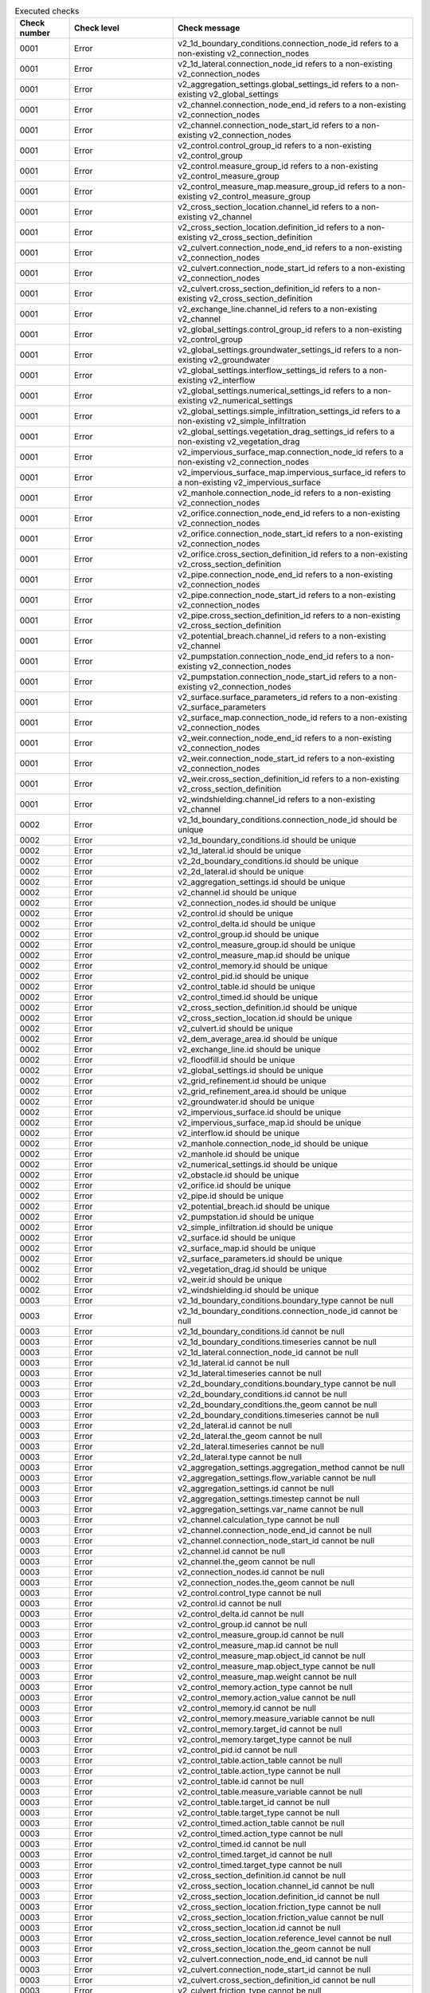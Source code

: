 .. list-table:: Executed checks
   :widths: 10 20 40
   :header-rows: 1

   * - Check number
     - Check level
     - Check message
   * - 0001
     - Error
     - v2_1d_boundary_conditions.connection_node_id refers to a non-existing v2_connection_nodes
   * - 0001
     - Error
     - v2_1d_lateral.connection_node_id refers to a non-existing v2_connection_nodes
   * - 0001
     - Error
     - v2_aggregation_settings.global_settings_id refers to a non-existing v2_global_settings
   * - 0001
     - Error
     - v2_channel.connection_node_end_id refers to a non-existing v2_connection_nodes
   * - 0001
     - Error
     - v2_channel.connection_node_start_id refers to a non-existing v2_connection_nodes
   * - 0001
     - Error
     - v2_control.control_group_id refers to a non-existing v2_control_group
   * - 0001
     - Error
     - v2_control.measure_group_id refers to a non-existing v2_control_measure_group
   * - 0001
     - Error
     - v2_control_measure_map.measure_group_id refers to a non-existing v2_control_measure_group
   * - 0001
     - Error
     - v2_cross_section_location.channel_id refers to a non-existing v2_channel
   * - 0001
     - Error
     - v2_cross_section_location.definition_id refers to a non-existing v2_cross_section_definition
   * - 0001
     - Error
     - v2_culvert.connection_node_end_id refers to a non-existing v2_connection_nodes
   * - 0001
     - Error
     - v2_culvert.connection_node_start_id refers to a non-existing v2_connection_nodes
   * - 0001
     - Error
     - v2_culvert.cross_section_definition_id refers to a non-existing v2_cross_section_definition
   * - 0001
     - Error
     - v2_exchange_line.channel_id refers to a non-existing v2_channel
   * - 0001
     - Error
     - v2_global_settings.control_group_id refers to a non-existing v2_control_group
   * - 0001
     - Error
     - v2_global_settings.groundwater_settings_id refers to a non-existing v2_groundwater
   * - 0001
     - Error
     - v2_global_settings.interflow_settings_id refers to a non-existing v2_interflow
   * - 0001
     - Error
     - v2_global_settings.numerical_settings_id refers to a non-existing v2_numerical_settings
   * - 0001
     - Error
     - v2_global_settings.simple_infiltration_settings_id refers to a non-existing v2_simple_infiltration
   * - 0001
     - Error
     - v2_global_settings.vegetation_drag_settings_id refers to a non-existing v2_vegetation_drag
   * - 0001
     - Error
     - v2_impervious_surface_map.connection_node_id refers to a non-existing v2_connection_nodes
   * - 0001
     - Error
     - v2_impervious_surface_map.impervious_surface_id refers to a non-existing v2_impervious_surface
   * - 0001
     - Error
     - v2_manhole.connection_node_id refers to a non-existing v2_connection_nodes
   * - 0001
     - Error
     - v2_orifice.connection_node_end_id refers to a non-existing v2_connection_nodes
   * - 0001
     - Error
     - v2_orifice.connection_node_start_id refers to a non-existing v2_connection_nodes
   * - 0001
     - Error
     - v2_orifice.cross_section_definition_id refers to a non-existing v2_cross_section_definition
   * - 0001
     - Error
     - v2_pipe.connection_node_end_id refers to a non-existing v2_connection_nodes
   * - 0001
     - Error
     - v2_pipe.connection_node_start_id refers to a non-existing v2_connection_nodes
   * - 0001
     - Error
     - v2_pipe.cross_section_definition_id refers to a non-existing v2_cross_section_definition
   * - 0001
     - Error
     - v2_potential_breach.channel_id refers to a non-existing v2_channel
   * - 0001
     - Error
     - v2_pumpstation.connection_node_end_id refers to a non-existing v2_connection_nodes
   * - 0001
     - Error
     - v2_pumpstation.connection_node_start_id refers to a non-existing v2_connection_nodes
   * - 0001
     - Error
     - v2_surface.surface_parameters_id refers to a non-existing v2_surface_parameters
   * - 0001
     - Error
     - v2_surface_map.connection_node_id refers to a non-existing v2_connection_nodes
   * - 0001
     - Error
     - v2_weir.connection_node_end_id refers to a non-existing v2_connection_nodes
   * - 0001
     - Error
     - v2_weir.connection_node_start_id refers to a non-existing v2_connection_nodes
   * - 0001
     - Error
     - v2_weir.cross_section_definition_id refers to a non-existing v2_cross_section_definition
   * - 0001
     - Error
     - v2_windshielding.channel_id refers to a non-existing v2_channel
   * - 0002
     - Error
     - v2_1d_boundary_conditions.connection_node_id should be unique
   * - 0002
     - Error
     - v2_1d_boundary_conditions.id should be unique
   * - 0002
     - Error
     - v2_1d_lateral.id should be unique
   * - 0002
     - Error
     - v2_2d_boundary_conditions.id should be unique
   * - 0002
     - Error
     - v2_2d_lateral.id should be unique
   * - 0002
     - Error
     - v2_aggregation_settings.id should be unique
   * - 0002
     - Error
     - v2_channel.id should be unique
   * - 0002
     - Error
     - v2_connection_nodes.id should be unique
   * - 0002
     - Error
     - v2_control.id should be unique
   * - 0002
     - Error
     - v2_control_delta.id should be unique
   * - 0002
     - Error
     - v2_control_group.id should be unique
   * - 0002
     - Error
     - v2_control_measure_group.id should be unique
   * - 0002
     - Error
     - v2_control_measure_map.id should be unique
   * - 0002
     - Error
     - v2_control_memory.id should be unique
   * - 0002
     - Error
     - v2_control_pid.id should be unique
   * - 0002
     - Error
     - v2_control_table.id should be unique
   * - 0002
     - Error
     - v2_control_timed.id should be unique
   * - 0002
     - Error
     - v2_cross_section_definition.id should be unique
   * - 0002
     - Error
     - v2_cross_section_location.id should be unique
   * - 0002
     - Error
     - v2_culvert.id should be unique
   * - 0002
     - Error
     - v2_dem_average_area.id should be unique
   * - 0002
     - Error
     - v2_exchange_line.id should be unique
   * - 0002
     - Error
     - v2_floodfill.id should be unique
   * - 0002
     - Error
     - v2_global_settings.id should be unique
   * - 0002
     - Error
     - v2_grid_refinement.id should be unique
   * - 0002
     - Error
     - v2_grid_refinement_area.id should be unique
   * - 0002
     - Error
     - v2_groundwater.id should be unique
   * - 0002
     - Error
     - v2_impervious_surface.id should be unique
   * - 0002
     - Error
     - v2_impervious_surface_map.id should be unique
   * - 0002
     - Error
     - v2_interflow.id should be unique
   * - 0002
     - Error
     - v2_manhole.connection_node_id should be unique
   * - 0002
     - Error
     - v2_manhole.id should be unique
   * - 0002
     - Error
     - v2_numerical_settings.id should be unique
   * - 0002
     - Error
     - v2_obstacle.id should be unique
   * - 0002
     - Error
     - v2_orifice.id should be unique
   * - 0002
     - Error
     - v2_pipe.id should be unique
   * - 0002
     - Error
     - v2_potential_breach.id should be unique
   * - 0002
     - Error
     - v2_pumpstation.id should be unique
   * - 0002
     - Error
     - v2_simple_infiltration.id should be unique
   * - 0002
     - Error
     - v2_surface.id should be unique
   * - 0002
     - Error
     - v2_surface_map.id should be unique
   * - 0002
     - Error
     - v2_surface_parameters.id should be unique
   * - 0002
     - Error
     - v2_vegetation_drag.id should be unique
   * - 0002
     - Error
     - v2_weir.id should be unique
   * - 0002
     - Error
     - v2_windshielding.id should be unique
   * - 0003
     - Error
     - v2_1d_boundary_conditions.boundary_type cannot be null
   * - 0003
     - Error
     - v2_1d_boundary_conditions.connection_node_id cannot be null
   * - 0003
     - Error
     - v2_1d_boundary_conditions.id cannot be null
   * - 0003
     - Error
     - v2_1d_boundary_conditions.timeseries cannot be null
   * - 0003
     - Error
     - v2_1d_lateral.connection_node_id cannot be null
   * - 0003
     - Error
     - v2_1d_lateral.id cannot be null
   * - 0003
     - Error
     - v2_1d_lateral.timeseries cannot be null
   * - 0003
     - Error
     - v2_2d_boundary_conditions.boundary_type cannot be null
   * - 0003
     - Error
     - v2_2d_boundary_conditions.id cannot be null
   * - 0003
     - Error
     - v2_2d_boundary_conditions.the_geom cannot be null
   * - 0003
     - Error
     - v2_2d_boundary_conditions.timeseries cannot be null
   * - 0003
     - Error
     - v2_2d_lateral.id cannot be null
   * - 0003
     - Error
     - v2_2d_lateral.the_geom cannot be null
   * - 0003
     - Error
     - v2_2d_lateral.timeseries cannot be null
   * - 0003
     - Error
     - v2_2d_lateral.type cannot be null
   * - 0003
     - Error
     - v2_aggregation_settings.aggregation_method cannot be null
   * - 0003
     - Error
     - v2_aggregation_settings.flow_variable cannot be null
   * - 0003
     - Error
     - v2_aggregation_settings.id cannot be null
   * - 0003
     - Error
     - v2_aggregation_settings.timestep cannot be null
   * - 0003
     - Error
     - v2_aggregation_settings.var_name cannot be null
   * - 0003
     - Error
     - v2_channel.calculation_type cannot be null
   * - 0003
     - Error
     - v2_channel.connection_node_end_id cannot be null
   * - 0003
     - Error
     - v2_channel.connection_node_start_id cannot be null
   * - 0003
     - Error
     - v2_channel.id cannot be null
   * - 0003
     - Error
     - v2_channel.the_geom cannot be null
   * - 0003
     - Error
     - v2_connection_nodes.id cannot be null
   * - 0003
     - Error
     - v2_connection_nodes.the_geom cannot be null
   * - 0003
     - Error
     - v2_control.control_type cannot be null
   * - 0003
     - Error
     - v2_control.id cannot be null
   * - 0003
     - Error
     - v2_control_delta.id cannot be null
   * - 0003
     - Error
     - v2_control_group.id cannot be null
   * - 0003
     - Error
     - v2_control_measure_group.id cannot be null
   * - 0003
     - Error
     - v2_control_measure_map.id cannot be null
   * - 0003
     - Error
     - v2_control_measure_map.object_id cannot be null
   * - 0003
     - Error
     - v2_control_measure_map.object_type cannot be null
   * - 0003
     - Error
     - v2_control_measure_map.weight cannot be null
   * - 0003
     - Error
     - v2_control_memory.action_type cannot be null
   * - 0003
     - Error
     - v2_control_memory.action_value cannot be null
   * - 0003
     - Error
     - v2_control_memory.id cannot be null
   * - 0003
     - Error
     - v2_control_memory.measure_variable cannot be null
   * - 0003
     - Error
     - v2_control_memory.target_id cannot be null
   * - 0003
     - Error
     - v2_control_memory.target_type cannot be null
   * - 0003
     - Error
     - v2_control_pid.id cannot be null
   * - 0003
     - Error
     - v2_control_table.action_table cannot be null
   * - 0003
     - Error
     - v2_control_table.action_type cannot be null
   * - 0003
     - Error
     - v2_control_table.id cannot be null
   * - 0003
     - Error
     - v2_control_table.measure_variable cannot be null
   * - 0003
     - Error
     - v2_control_table.target_id cannot be null
   * - 0003
     - Error
     - v2_control_table.target_type cannot be null
   * - 0003
     - Error
     - v2_control_timed.action_table cannot be null
   * - 0003
     - Error
     - v2_control_timed.action_type cannot be null
   * - 0003
     - Error
     - v2_control_timed.id cannot be null
   * - 0003
     - Error
     - v2_control_timed.target_id cannot be null
   * - 0003
     - Error
     - v2_control_timed.target_type cannot be null
   * - 0003
     - Error
     - v2_cross_section_definition.id cannot be null
   * - 0003
     - Error
     - v2_cross_section_location.channel_id cannot be null
   * - 0003
     - Error
     - v2_cross_section_location.definition_id cannot be null
   * - 0003
     - Error
     - v2_cross_section_location.friction_type cannot be null
   * - 0003
     - Error
     - v2_cross_section_location.friction_value cannot be null
   * - 0003
     - Error
     - v2_cross_section_location.id cannot be null
   * - 0003
     - Error
     - v2_cross_section_location.reference_level cannot be null
   * - 0003
     - Error
     - v2_cross_section_location.the_geom cannot be null
   * - 0003
     - Error
     - v2_culvert.connection_node_end_id cannot be null
   * - 0003
     - Error
     - v2_culvert.connection_node_start_id cannot be null
   * - 0003
     - Error
     - v2_culvert.cross_section_definition_id cannot be null
   * - 0003
     - Error
     - v2_culvert.friction_type cannot be null
   * - 0003
     - Error
     - v2_culvert.friction_value cannot be null
   * - 0003
     - Error
     - v2_culvert.id cannot be null
   * - 0003
     - Error
     - v2_culvert.invert_level_end_point cannot be null
   * - 0003
     - Error
     - v2_culvert.invert_level_start_point cannot be null
   * - 0003
     - Error
     - v2_dem_average_area.id cannot be null
   * - 0003
     - Error
     - v2_dem_average_area.the_geom cannot be null
   * - 0003
     - Error
     - v2_exchange_line.channel_id cannot be null
   * - 0003
     - Error
     - v2_exchange_line.id cannot be null
   * - 0003
     - Error
     - v2_exchange_line.the_geom cannot be null
   * - 0003
     - Error
     - v2_floodfill.id cannot be null
   * - 0003
     - Error
     - v2_global_settings.advection_1d cannot be null
   * - 0003
     - Error
     - v2_global_settings.advection_2d cannot be null
   * - 0003
     - Error
     - v2_global_settings.dem_obstacle_detection cannot be null
   * - 0003
     - Error
     - v2_global_settings.dist_calc_points cannot be null
   * - 0003
     - Error
     - v2_global_settings.flooding_threshold cannot be null
   * - 0003
     - Error
     - v2_global_settings.frict_avg cannot be null
   * - 0003
     - Error
     - v2_global_settings.frict_coef cannot be null
   * - 0003
     - Error
     - v2_global_settings.frict_type cannot be null
   * - 0003
     - Error
     - v2_global_settings.grid_space cannot be null
   * - 0003
     - Error
     - v2_global_settings.id cannot be null
   * - 0003
     - Error
     - v2_global_settings.initial_waterlevel cannot be null
   * - 0003
     - Error
     - v2_global_settings.kmax cannot be null
   * - 0003
     - Error
     - v2_global_settings.minimum_sim_time_step cannot be null
   * - 0003
     - Error
     - v2_global_settings.numerical_settings_id cannot be null
   * - 0003
     - Error
     - v2_global_settings.output_time_step cannot be null
   * - 0003
     - Error
     - v2_global_settings.sim_time_step cannot be null
   * - 0003
     - Error
     - v2_global_settings.table_step_size cannot be null
   * - 0003
     - Error
     - v2_global_settings.timestep_plus cannot be null
   * - 0003
     - Error
     - v2_global_settings.use_0d_inflow cannot be null
   * - 0003
     - Error
     - v2_global_settings.use_1d_flow cannot be null
   * - 0003
     - Error
     - v2_global_settings.use_2d_flow cannot be null
   * - 0003
     - Error
     - v2_global_settings.use_2d_rain cannot be null
   * - 0003
     - Error
     - v2_grid_refinement.id cannot be null
   * - 0003
     - Error
     - v2_grid_refinement.refinement_level cannot be null
   * - 0003
     - Error
     - v2_grid_refinement.the_geom cannot be null
   * - 0003
     - Error
     - v2_grid_refinement_area.id cannot be null
   * - 0003
     - Error
     - v2_grid_refinement_area.refinement_level cannot be null
   * - 0003
     - Error
     - v2_grid_refinement_area.the_geom cannot be null
   * - 0003
     - Error
     - v2_groundwater.id cannot be null
   * - 0003
     - Error
     - v2_impervious_surface.id cannot be null
   * - 0003
     - Error
     - v2_impervious_surface.surface_class cannot be null
   * - 0003
     - Error
     - v2_impervious_surface.surface_inclination cannot be null
   * - 0003
     - Error
     - v2_impervious_surface_map.connection_node_id cannot be null
   * - 0003
     - Error
     - v2_impervious_surface_map.id cannot be null
   * - 0003
     - Error
     - v2_impervious_surface_map.impervious_surface_id cannot be null
   * - 0003
     - Error
     - v2_impervious_surface_map.percentage cannot be null
   * - 0003
     - Error
     - v2_interflow.id cannot be null
   * - 0003
     - Error
     - v2_interflow.interflow_type cannot be null
   * - 0003
     - Error
     - v2_manhole.bottom_level cannot be null
   * - 0003
     - Error
     - v2_manhole.connection_node_id cannot be null
   * - 0003
     - Error
     - v2_manhole.id cannot be null
   * - 0003
     - Error
     - v2_numerical_settings.id cannot be null
   * - 0003
     - Error
     - v2_obstacle.crest_level cannot be null
   * - 0003
     - Error
     - v2_obstacle.id cannot be null
   * - 0003
     - Error
     - v2_obstacle.the_geom cannot be null
   * - 0003
     - Error
     - v2_orifice.connection_node_end_id cannot be null
   * - 0003
     - Error
     - v2_orifice.connection_node_start_id cannot be null
   * - 0003
     - Error
     - v2_orifice.crest_level cannot be null
   * - 0003
     - Error
     - v2_orifice.crest_type cannot be null
   * - 0003
     - Error
     - v2_orifice.cross_section_definition_id cannot be null
   * - 0003
     - Error
     - v2_orifice.id cannot be null
   * - 0003
     - Error
     - v2_pipe.calculation_type cannot be null
   * - 0003
     - Error
     - v2_pipe.connection_node_end_id cannot be null
   * - 0003
     - Error
     - v2_pipe.connection_node_start_id cannot be null
   * - 0003
     - Error
     - v2_pipe.cross_section_definition_id cannot be null
   * - 0003
     - Error
     - v2_pipe.friction_type cannot be null
   * - 0003
     - Error
     - v2_pipe.friction_value cannot be null
   * - 0003
     - Error
     - v2_pipe.id cannot be null
   * - 0003
     - Error
     - v2_pipe.invert_level_end_point cannot be null
   * - 0003
     - Error
     - v2_pipe.invert_level_start_point cannot be null
   * - 0003
     - Error
     - v2_potential_breach.channel_id cannot be null
   * - 0003
     - Error
     - v2_potential_breach.id cannot be null
   * - 0003
     - Error
     - v2_potential_breach.the_geom cannot be null
   * - 0003
     - Error
     - v2_pumpstation.capacity cannot be null
   * - 0003
     - Error
     - v2_pumpstation.connection_node_start_id cannot be null
   * - 0003
     - Error
     - v2_pumpstation.id cannot be null
   * - 0003
     - Error
     - v2_pumpstation.lower_stop_level cannot be null
   * - 0003
     - Error
     - v2_pumpstation.start_level cannot be null
   * - 0003
     - Error
     - v2_pumpstation.type cannot be null
   * - 0003
     - Error
     - v2_simple_infiltration.id cannot be null
   * - 0003
     - Error
     - v2_surface.id cannot be null
   * - 0003
     - Error
     - v2_surface.surface_parameters_id cannot be null
   * - 0003
     - Error
     - v2_surface_map.connection_node_id cannot be null
   * - 0003
     - Error
     - v2_surface_map.id cannot be null
   * - 0003
     - Error
     - v2_surface_map.surface_id cannot be null
   * - 0003
     - Error
     - v2_surface_parameters.id cannot be null
   * - 0003
     - Error
     - v2_surface_parameters.infiltration cannot be null
   * - 0003
     - Error
     - v2_surface_parameters.infiltration_decay_constant cannot be null
   * - 0003
     - Error
     - v2_surface_parameters.infiltration_recovery_constant cannot be null
   * - 0003
     - Error
     - v2_surface_parameters.max_infiltration_capacity cannot be null
   * - 0003
     - Error
     - v2_surface_parameters.min_infiltration_capacity cannot be null
   * - 0003
     - Error
     - v2_surface_parameters.outflow_delay cannot be null
   * - 0003
     - Error
     - v2_surface_parameters.surface_layer_thickness cannot be null
   * - 0003
     - Error
     - v2_vegetation_drag.id cannot be null
   * - 0003
     - Error
     - v2_weir.connection_node_end_id cannot be null
   * - 0003
     - Error
     - v2_weir.connection_node_start_id cannot be null
   * - 0003
     - Error
     - v2_weir.crest_level cannot be null
   * - 0003
     - Error
     - v2_weir.crest_type cannot be null
   * - 0003
     - Error
     - v2_weir.cross_section_definition_id cannot be null
   * - 0003
     - Error
     - v2_weir.id cannot be null
   * - 0003
     - Error
     - v2_windshielding.channel_id cannot be null
   * - 0003
     - Error
     - v2_windshielding.id cannot be null
   * - 0004
     - Error
     - v2_1d_boundary_conditions.boundary_type is not of type ['integer']
   * - 0004
     - Error
     - v2_1d_boundary_conditions.connection_node_id is not of type ['integer']
   * - 0004
     - Error
     - v2_1d_boundary_conditions.id is not of type ['integer']
   * - 0004
     - Error
     - v2_1d_boundary_conditions.timeseries is not of type ['text']
   * - 0004
     - Error
     - v2_1d_lateral.connection_node_id is not of type ['integer']
   * - 0004
     - Error
     - v2_1d_lateral.id is not of type ['integer']
   * - 0004
     - Error
     - v2_1d_lateral.timeseries is not of type ['text']
   * - 0004
     - Error
     - v2_2d_boundary_conditions.boundary_type is not of type ['integer']
   * - 0004
     - Error
     - v2_2d_boundary_conditions.display_name is not of type ['text']
   * - 0004
     - Error
     - v2_2d_boundary_conditions.id is not of type ['integer']
   * - 0004
     - Error
     - v2_2d_boundary_conditions.the_geom is not of type ['blob']
   * - 0004
     - Error
     - v2_2d_boundary_conditions.timeseries is not of type ['text']
   * - 0004
     - Error
     - v2_2d_lateral.id is not of type ['integer']
   * - 0004
     - Error
     - v2_2d_lateral.the_geom is not of type ['blob']
   * - 0004
     - Error
     - v2_2d_lateral.timeseries is not of type ['text']
   * - 0004
     - Error
     - v2_2d_lateral.type is not of type ['integer']
   * - 0004
     - Error
     - v2_aggregation_settings.aggregation_method is not of type ['text']
   * - 0004
     - Error
     - v2_aggregation_settings.flow_variable is not of type ['text']
   * - 0004
     - Error
     - v2_aggregation_settings.global_settings_id is not of type ['integer']
   * - 0004
     - Error
     - v2_aggregation_settings.id is not of type ['integer']
   * - 0004
     - Error
     - v2_aggregation_settings.timestep is not of type ['integer']
   * - 0004
     - Error
     - v2_aggregation_settings.var_name is not of type ['text']
   * - 0004
     - Error
     - v2_channel.calculation_type is not of type ['integer']
   * - 0004
     - Error
     - v2_channel.code is not of type ['text']
   * - 0004
     - Error
     - v2_channel.connection_node_end_id is not of type ['integer']
   * - 0004
     - Error
     - v2_channel.connection_node_start_id is not of type ['integer']
   * - 0004
     - Error
     - v2_channel.display_name is not of type ['text']
   * - 0004
     - Error
     - v2_channel.dist_calc_points is not of type ['integer', 'numeric', 'real']
   * - 0004
     - Error
     - v2_channel.exchange_thickness is not of type ['integer', 'numeric', 'real']
   * - 0004
     - Error
     - v2_channel.hydraulic_conductivity_in is not of type ['integer', 'numeric', 'real']
   * - 0004
     - Error
     - v2_channel.hydraulic_conductivity_out is not of type ['integer', 'numeric', 'real']
   * - 0004
     - Error
     - v2_channel.id is not of type ['integer']
   * - 0004
     - Error
     - v2_channel.the_geom is not of type ['blob']
   * - 0004
     - Error
     - v2_channel.zoom_category is not of type ['integer']
   * - 0004
     - Error
     - v2_connection_nodes.code is not of type ['text']
   * - 0004
     - Error
     - v2_connection_nodes.id is not of type ['integer']
   * - 0004
     - Error
     - v2_connection_nodes.initial_waterlevel is not of type ['integer', 'numeric', 'real']
   * - 0004
     - Error
     - v2_connection_nodes.storage_area is not of type ['integer', 'numeric', 'real']
   * - 0004
     - Error
     - v2_connection_nodes.the_geom is not of type ['blob']
   * - 0004
     - Error
     - v2_connection_nodes.the_geom_linestring is not of type ['blob']
   * - 0004
     - Error
     - v2_control.control_group_id is not of type ['integer']
   * - 0004
     - Error
     - v2_control.control_id is not of type ['integer']
   * - 0004
     - Error
     - v2_control.control_type is not of type ['text']
   * - 0004
     - Error
     - v2_control.end is not of type ['text']
   * - 0004
     - Error
     - v2_control.id is not of type ['integer']
   * - 0004
     - Error
     - v2_control.measure_frequency is not of type ['integer']
   * - 0004
     - Error
     - v2_control.measure_group_id is not of type ['integer']
   * - 0004
     - Error
     - v2_control.start is not of type ['text']
   * - 0004
     - Error
     - v2_control_delta.action_time is not of type ['integer', 'numeric', 'real']
   * - 0004
     - Error
     - v2_control_delta.action_type is not of type ['text']
   * - 0004
     - Error
     - v2_control_delta.action_value is not of type ['text']
   * - 0004
     - Error
     - v2_control_delta.id is not of type ['integer']
   * - 0004
     - Error
     - v2_control_delta.measure_delta is not of type ['text']
   * - 0004
     - Error
     - v2_control_delta.measure_dt is not of type ['integer', 'numeric', 'real']
   * - 0004
     - Error
     - v2_control_delta.measure_variable is not of type ['text']
   * - 0004
     - Error
     - v2_control_delta.target_id is not of type ['integer']
   * - 0004
     - Error
     - v2_control_delta.target_type is not of type ['text']
   * - 0004
     - Error
     - v2_control_group.description is not of type ['text']
   * - 0004
     - Error
     - v2_control_group.id is not of type ['integer']
   * - 0004
     - Error
     - v2_control_group.name is not of type ['text']
   * - 0004
     - Error
     - v2_control_measure_group.id is not of type ['integer']
   * - 0004
     - Error
     - v2_control_measure_map.id is not of type ['integer']
   * - 0004
     - Error
     - v2_control_measure_map.measure_group_id is not of type ['integer']
   * - 0004
     - Error
     - v2_control_measure_map.object_id is not of type ['integer']
   * - 0004
     - Error
     - v2_control_measure_map.object_type is not of type ['text']
   * - 0004
     - Error
     - v2_control_measure_map.weight is not of type ['integer', 'numeric', 'real']
   * - 0004
     - Error
     - v2_control_memory.action_type is not of type ['text']
   * - 0004
     - Error
     - v2_control_memory.action_value is not of type ['text']
   * - 0004
     - Error
     - v2_control_memory.id is not of type ['integer']
   * - 0004
     - Error
     - v2_control_memory.is_active is not of type ['integer']
   * - 0004
     - Error
     - v2_control_memory.is_inverse is not of type ['integer']
   * - 0004
     - Error
     - v2_control_memory.lower_threshold is not of type ['integer', 'numeric', 'real']
   * - 0004
     - Error
     - v2_control_memory.measure_variable is not of type ['text']
   * - 0004
     - Error
     - v2_control_memory.target_id is not of type ['integer']
   * - 0004
     - Error
     - v2_control_memory.target_type is not of type ['text']
   * - 0004
     - Error
     - v2_control_memory.upper_threshold is not of type ['integer', 'numeric', 'real']
   * - 0004
     - Error
     - v2_control_pid.action_type is not of type ['text']
   * - 0004
     - Error
     - v2_control_pid.id is not of type ['integer']
   * - 0004
     - Error
     - v2_control_pid.kd is not of type ['integer', 'numeric', 'real']
   * - 0004
     - Error
     - v2_control_pid.ki is not of type ['integer', 'numeric', 'real']
   * - 0004
     - Error
     - v2_control_pid.kp is not of type ['integer', 'numeric', 'real']
   * - 0004
     - Error
     - v2_control_pid.measure_variable is not of type ['text']
   * - 0004
     - Error
     - v2_control_pid.setpoint is not of type ['integer', 'numeric', 'real']
   * - 0004
     - Error
     - v2_control_pid.target_lower_limit is not of type ['text']
   * - 0004
     - Error
     - v2_control_pid.target_type is not of type ['text']
   * - 0004
     - Error
     - v2_control_pid.target_upper_limit is not of type ['text']
   * - 0004
     - Error
     - v2_control_table.action_table is not of type ['text']
   * - 0004
     - Error
     - v2_control_table.action_type is not of type ['text']
   * - 0004
     - Error
     - v2_control_table.id is not of type ['integer']
   * - 0004
     - Error
     - v2_control_table.measure_operator is not of type ['text']
   * - 0004
     - Error
     - v2_control_table.measure_variable is not of type ['text']
   * - 0004
     - Error
     - v2_control_table.target_id is not of type ['integer']
   * - 0004
     - Error
     - v2_control_table.target_type is not of type ['text']
   * - 0004
     - Error
     - v2_control_timed.action_table is not of type ['text']
   * - 0004
     - Error
     - v2_control_timed.action_type is not of type ['text']
   * - 0004
     - Error
     - v2_control_timed.id is not of type ['integer']
   * - 0004
     - Error
     - v2_control_timed.target_id is not of type ['integer']
   * - 0004
     - Error
     - v2_control_timed.target_type is not of type ['text']
   * - 0004
     - Error
     - v2_cross_section_definition.code is not of type ['text']
   * - 0004
     - Error
     - v2_cross_section_definition.height is not of type ['text']
   * - 0004
     - Error
     - v2_cross_section_definition.id is not of type ['integer']
   * - 0004
     - Error
     - v2_cross_section_definition.shape is not of type ['integer']
   * - 0004
     - Error
     - v2_cross_section_definition.width is not of type ['text']
   * - 0004
     - Error
     - v2_cross_section_location.bank_level is not of type ['integer', 'numeric', 'real']
   * - 0004
     - Error
     - v2_cross_section_location.channel_id is not of type ['integer']
   * - 0004
     - Error
     - v2_cross_section_location.code is not of type ['text']
   * - 0004
     - Error
     - v2_cross_section_location.definition_id is not of type ['integer']
   * - 0004
     - Error
     - v2_cross_section_location.friction_type is not of type ['integer']
   * - 0004
     - Error
     - v2_cross_section_location.friction_value is not of type ['integer', 'numeric', 'real']
   * - 0004
     - Error
     - v2_cross_section_location.id is not of type ['integer']
   * - 0004
     - Error
     - v2_cross_section_location.reference_level is not of type ['integer', 'numeric', 'real']
   * - 0004
     - Error
     - v2_cross_section_location.the_geom is not of type ['blob']
   * - 0004
     - Error
     - v2_culvert.calculation_type is not of type ['integer']
   * - 0004
     - Error
     - v2_culvert.code is not of type ['text']
   * - 0004
     - Error
     - v2_culvert.connection_node_end_id is not of type ['integer']
   * - 0004
     - Error
     - v2_culvert.connection_node_start_id is not of type ['integer']
   * - 0004
     - Error
     - v2_culvert.cross_section_definition_id is not of type ['integer']
   * - 0004
     - Error
     - v2_culvert.discharge_coefficient_negative is not of type ['integer', 'numeric', 'real']
   * - 0004
     - Error
     - v2_culvert.discharge_coefficient_positive is not of type ['integer', 'numeric', 'real']
   * - 0004
     - Error
     - v2_culvert.display_name is not of type ['text']
   * - 0004
     - Error
     - v2_culvert.dist_calc_points is not of type ['integer', 'numeric', 'real']
   * - 0004
     - Error
     - v2_culvert.friction_type is not of type ['integer']
   * - 0004
     - Error
     - v2_culvert.friction_value is not of type ['integer', 'numeric', 'real']
   * - 0004
     - Error
     - v2_culvert.id is not of type ['integer']
   * - 0004
     - Error
     - v2_culvert.invert_level_end_point is not of type ['integer', 'numeric', 'real']
   * - 0004
     - Error
     - v2_culvert.invert_level_start_point is not of type ['integer', 'numeric', 'real']
   * - 0004
     - Error
     - v2_culvert.the_geom is not of type ['blob']
   * - 0004
     - Error
     - v2_culvert.zoom_category is not of type ['integer']
   * - 0004
     - Error
     - v2_dem_average_area.id is not of type ['integer']
   * - 0004
     - Error
     - v2_dem_average_area.the_geom is not of type ['blob']
   * - 0004
     - Error
     - v2_exchange_line.channel_id is not of type ['integer']
   * - 0004
     - Error
     - v2_exchange_line.exchange_level is not of type ['integer', 'numeric', 'real']
   * - 0004
     - Error
     - v2_exchange_line.id is not of type ['integer']
   * - 0004
     - Error
     - v2_exchange_line.the_geom is not of type ['blob']
   * - 0004
     - Error
     - v2_floodfill.id is not of type ['integer']
   * - 0004
     - Error
     - v2_floodfill.the_geom is not of type ['blob']
   * - 0004
     - Error
     - v2_floodfill.waterlevel is not of type ['integer', 'numeric', 'real']
   * - 0004
     - Error
     - v2_global_settings.advection_1d is not of type ['integer']
   * - 0004
     - Error
     - v2_global_settings.advection_2d is not of type ['integer']
   * - 0004
     - Error
     - v2_global_settings.control_group_id is not of type ['integer']
   * - 0004
     - Error
     - v2_global_settings.dem_file is not of type ['text']
   * - 0004
     - Error
     - v2_global_settings.dem_obstacle_detection is not of type ['integer']
   * - 0004
     - Error
     - v2_global_settings.dem_obstacle_height is not of type ['integer', 'numeric', 'real']
   * - 0004
     - Error
     - v2_global_settings.dist_calc_points is not of type ['integer', 'numeric', 'real']
   * - 0004
     - Error
     - v2_global_settings.embedded_cutoff_threshold is not of type ['integer', 'numeric', 'real']
   * - 0004
     - Error
     - v2_global_settings.epsg_code is not of type ['integer']
   * - 0004
     - Error
     - v2_global_settings.flooding_threshold is not of type ['integer', 'numeric', 'real']
   * - 0004
     - Error
     - v2_global_settings.frict_avg is not of type ['integer']
   * - 0004
     - Error
     - v2_global_settings.frict_coef is not of type ['integer', 'numeric', 'real']
   * - 0004
     - Error
     - v2_global_settings.frict_coef_file is not of type ['text']
   * - 0004
     - Error
     - v2_global_settings.frict_type is not of type ['integer']
   * - 0004
     - Error
     - v2_global_settings.grid_space is not of type ['integer', 'numeric', 'real']
   * - 0004
     - Error
     - v2_global_settings.groundwater_settings_id is not of type ['integer']
   * - 0004
     - Error
     - v2_global_settings.guess_dams is not of type ['integer']
   * - 0004
     - Error
     - v2_global_settings.id is not of type ['integer']
   * - 0004
     - Error
     - v2_global_settings.initial_groundwater_level is not of type ['integer', 'numeric', 'real']
   * - 0004
     - Error
     - v2_global_settings.initial_groundwater_level_file is not of type ['text']
   * - 0004
     - Error
     - v2_global_settings.initial_groundwater_level_type is not of type ['integer']
   * - 0004
     - Error
     - v2_global_settings.initial_waterlevel is not of type ['integer', 'numeric', 'real']
   * - 0004
     - Error
     - v2_global_settings.initial_waterlevel_file is not of type ['text']
   * - 0004
     - Error
     - v2_global_settings.interception_file is not of type ['text']
   * - 0004
     - Error
     - v2_global_settings.interception_global is not of type ['integer', 'numeric', 'real']
   * - 0004
     - Error
     - v2_global_settings.interflow_settings_id is not of type ['integer']
   * - 0004
     - Error
     - v2_global_settings.kmax is not of type ['integer']
   * - 0004
     - Error
     - v2_global_settings.manhole_storage_area is not of type ['integer', 'numeric', 'real']
   * - 0004
     - Error
     - v2_global_settings.max_angle_1d_advection is not of type ['integer', 'numeric', 'real']
   * - 0004
     - Error
     - v2_global_settings.maximum_sim_time_step is not of type ['integer', 'numeric', 'real']
   * - 0004
     - Error
     - v2_global_settings.maximum_table_step_size is not of type ['integer', 'numeric', 'real']
   * - 0004
     - Error
     - v2_global_settings.minimum_sim_time_step is not of type ['integer', 'numeric', 'real']
   * - 0004
     - Error
     - v2_global_settings.name is not of type ['text']
   * - 0004
     - Error
     - v2_global_settings.nr_timesteps is not of type ['integer']
   * - 0004
     - Error
     - v2_global_settings.numerical_settings_id is not of type ['integer']
   * - 0004
     - Error
     - v2_global_settings.output_time_step is not of type ['integer', 'numeric', 'real']
   * - 0004
     - Error
     - v2_global_settings.sim_time_step is not of type ['integer', 'numeric', 'real']
   * - 0004
     - Error
     - v2_global_settings.simple_infiltration_settings_id is not of type ['integer']
   * - 0004
     - Error
     - v2_global_settings.start_date is not of type ['text']
   * - 0004
     - Error
     - v2_global_settings.start_time is not of type ['text']
   * - 0004
     - Error
     - v2_global_settings.table_step_size is not of type ['integer', 'numeric', 'real']
   * - 0004
     - Error
     - v2_global_settings.table_step_size_1d is not of type ['integer', 'numeric', 'real']
   * - 0004
     - Error
     - v2_global_settings.timestep_plus is not of type ['integer']
   * - 0004
     - Error
     - v2_global_settings.use_0d_inflow is not of type ['integer']
   * - 0004
     - Error
     - v2_global_settings.use_1d_flow is not of type ['integer']
   * - 0004
     - Error
     - v2_global_settings.use_2d_flow is not of type ['integer']
   * - 0004
     - Error
     - v2_global_settings.use_2d_rain is not of type ['integer']
   * - 0004
     - Error
     - v2_global_settings.vegetation_drag_settings_id is not of type ['integer']
   * - 0004
     - Error
     - v2_global_settings.water_level_ini_type is not of type ['integer']
   * - 0004
     - Error
     - v2_global_settings.wind_shielding_file is not of type ['text']
   * - 0004
     - Error
     - v2_grid_refinement.code is not of type ['text']
   * - 0004
     - Error
     - v2_grid_refinement.display_name is not of type ['text']
   * - 0004
     - Error
     - v2_grid_refinement.id is not of type ['integer']
   * - 0004
     - Error
     - v2_grid_refinement.refinement_level is not of type ['integer']
   * - 0004
     - Error
     - v2_grid_refinement.the_geom is not of type ['blob']
   * - 0004
     - Error
     - v2_grid_refinement_area.code is not of type ['text']
   * - 0004
     - Error
     - v2_grid_refinement_area.display_name is not of type ['text']
   * - 0004
     - Error
     - v2_grid_refinement_area.id is not of type ['integer']
   * - 0004
     - Error
     - v2_grid_refinement_area.refinement_level is not of type ['integer']
   * - 0004
     - Error
     - v2_grid_refinement_area.the_geom is not of type ['blob']
   * - 0004
     - Error
     - v2_groundwater.display_name is not of type ['text']
   * - 0004
     - Error
     - v2_groundwater.equilibrium_infiltration_rate is not of type ['integer', 'numeric', 'real']
   * - 0004
     - Error
     - v2_groundwater.equilibrium_infiltration_rate_file is not of type ['text']
   * - 0004
     - Error
     - v2_groundwater.equilibrium_infiltration_rate_type is not of type ['integer']
   * - 0004
     - Error
     - v2_groundwater.groundwater_hydro_connectivity is not of type ['integer', 'numeric', 'real']
   * - 0004
     - Error
     - v2_groundwater.groundwater_hydro_connectivity_file is not of type ['text']
   * - 0004
     - Error
     - v2_groundwater.groundwater_hydro_connectivity_type is not of type ['integer']
   * - 0004
     - Error
     - v2_groundwater.groundwater_impervious_layer_level is not of type ['integer', 'numeric', 'real']
   * - 0004
     - Error
     - v2_groundwater.groundwater_impervious_layer_level_file is not of type ['text']
   * - 0004
     - Error
     - v2_groundwater.groundwater_impervious_layer_level_type is not of type ['integer']
   * - 0004
     - Error
     - v2_groundwater.id is not of type ['integer']
   * - 0004
     - Error
     - v2_groundwater.infiltration_decay_period is not of type ['integer', 'numeric', 'real']
   * - 0004
     - Error
     - v2_groundwater.infiltration_decay_period_file is not of type ['text']
   * - 0004
     - Error
     - v2_groundwater.infiltration_decay_period_type is not of type ['integer']
   * - 0004
     - Error
     - v2_groundwater.initial_infiltration_rate is not of type ['integer', 'numeric', 'real']
   * - 0004
     - Error
     - v2_groundwater.initial_infiltration_rate_file is not of type ['text']
   * - 0004
     - Error
     - v2_groundwater.initial_infiltration_rate_type is not of type ['integer']
   * - 0004
     - Error
     - v2_groundwater.leakage is not of type ['integer', 'numeric', 'real']
   * - 0004
     - Error
     - v2_groundwater.leakage_file is not of type ['text']
   * - 0004
     - Error
     - v2_groundwater.phreatic_storage_capacity is not of type ['integer', 'numeric', 'real']
   * - 0004
     - Error
     - v2_groundwater.phreatic_storage_capacity_file is not of type ['text']
   * - 0004
     - Error
     - v2_groundwater.phreatic_storage_capacity_type is not of type ['integer']
   * - 0004
     - Error
     - v2_impervious_surface.area is not of type ['integer', 'numeric', 'real']
   * - 0004
     - Error
     - v2_impervious_surface.code is not of type ['text']
   * - 0004
     - Error
     - v2_impervious_surface.display_name is not of type ['text']
   * - 0004
     - Error
     - v2_impervious_surface.dry_weather_flow is not of type ['integer', 'numeric', 'real']
   * - 0004
     - Error
     - v2_impervious_surface.id is not of type ['integer']
   * - 0004
     - Error
     - v2_impervious_surface.nr_of_inhabitants is not of type ['integer', 'numeric', 'real']
   * - 0004
     - Error
     - v2_impervious_surface.surface_class is not of type ['text']
   * - 0004
     - Error
     - v2_impervious_surface.surface_inclination is not of type ['text']
   * - 0004
     - Error
     - v2_impervious_surface.surface_sub_class is not of type ['text']
   * - 0004
     - Error
     - v2_impervious_surface.the_geom is not of type ['blob']
   * - 0004
     - Error
     - v2_impervious_surface.zoom_category is not of type ['integer']
   * - 0004
     - Error
     - v2_impervious_surface_map.connection_node_id is not of type ['integer']
   * - 0004
     - Error
     - v2_impervious_surface_map.id is not of type ['integer']
   * - 0004
     - Error
     - v2_impervious_surface_map.impervious_surface_id is not of type ['integer']
   * - 0004
     - Error
     - v2_impervious_surface_map.percentage is not of type ['integer', 'numeric', 'real']
   * - 0004
     - Error
     - v2_interflow.display_name is not of type ['text']
   * - 0004
     - Error
     - v2_interflow.hydraulic_conductivity is not of type ['integer', 'numeric', 'real']
   * - 0004
     - Error
     - v2_interflow.hydraulic_conductivity_file is not of type ['text']
   * - 0004
     - Error
     - v2_interflow.id is not of type ['integer']
   * - 0004
     - Error
     - v2_interflow.impervious_layer_elevation is not of type ['integer', 'numeric', 'real']
   * - 0004
     - Error
     - v2_interflow.interflow_type is not of type ['integer']
   * - 0004
     - Error
     - v2_interflow.porosity is not of type ['integer', 'numeric', 'real']
   * - 0004
     - Error
     - v2_interflow.porosity_file is not of type ['text']
   * - 0004
     - Error
     - v2_interflow.porosity_layer_thickness is not of type ['integer', 'numeric', 'real']
   * - 0004
     - Error
     - v2_manhole.bottom_level is not of type ['integer', 'numeric', 'real']
   * - 0004
     - Error
     - v2_manhole.calculation_type is not of type ['integer']
   * - 0004
     - Error
     - v2_manhole.code is not of type ['text']
   * - 0004
     - Error
     - v2_manhole.connection_node_id is not of type ['integer']
   * - 0004
     - Error
     - v2_manhole.display_name is not of type ['text']
   * - 0004
     - Error
     - v2_manhole.drain_level is not of type ['integer', 'numeric', 'real']
   * - 0004
     - Error
     - v2_manhole.exchange_thickness is not of type ['integer', 'numeric', 'real']
   * - 0004
     - Error
     - v2_manhole.hydraulic_conductivity_in is not of type ['integer', 'numeric', 'real']
   * - 0004
     - Error
     - v2_manhole.hydraulic_conductivity_out is not of type ['integer', 'numeric', 'real']
   * - 0004
     - Error
     - v2_manhole.id is not of type ['integer']
   * - 0004
     - Error
     - v2_manhole.length is not of type ['integer', 'numeric', 'real']
   * - 0004
     - Error
     - v2_manhole.manhole_indicator is not of type ['integer']
   * - 0004
     - Error
     - v2_manhole.sediment_level is not of type ['integer', 'numeric', 'real']
   * - 0004
     - Error
     - v2_manhole.shape is not of type ['text']
   * - 0004
     - Error
     - v2_manhole.surface_level is not of type ['integer', 'numeric', 'real']
   * - 0004
     - Error
     - v2_manhole.width is not of type ['integer', 'numeric', 'real']
   * - 0004
     - Error
     - v2_manhole.zoom_category is not of type ['integer']
   * - 0004
     - Error
     - v2_numerical_settings.cfl_strictness_factor_1d is not of type ['integer', 'numeric', 'real']
   * - 0004
     - Error
     - v2_numerical_settings.cfl_strictness_factor_2d is not of type ['integer', 'numeric', 'real']
   * - 0004
     - Error
     - v2_numerical_settings.convergence_cg is not of type ['integer', 'numeric', 'real']
   * - 0004
     - Error
     - v2_numerical_settings.convergence_eps is not of type ['integer', 'numeric', 'real']
   * - 0004
     - Error
     - v2_numerical_settings.flow_direction_threshold is not of type ['integer', 'numeric', 'real']
   * - 0004
     - Error
     - v2_numerical_settings.frict_shallow_water_correction is not of type ['integer']
   * - 0004
     - Error
     - v2_numerical_settings.general_numerical_threshold is not of type ['integer', 'numeric', 'real']
   * - 0004
     - Error
     - v2_numerical_settings.id is not of type ['integer']
   * - 0004
     - Error
     - v2_numerical_settings.integration_method is not of type ['integer']
   * - 0004
     - Error
     - v2_numerical_settings.limiter_grad_1d is not of type ['integer']
   * - 0004
     - Error
     - v2_numerical_settings.limiter_grad_2d is not of type ['integer']
   * - 0004
     - Error
     - v2_numerical_settings.limiter_slope_crossectional_area_2d is not of type ['integer']
   * - 0004
     - Error
     - v2_numerical_settings.limiter_slope_friction_2d is not of type ['integer']
   * - 0004
     - Error
     - v2_numerical_settings.max_degree is not of type ['integer']
   * - 0004
     - Error
     - v2_numerical_settings.max_nonlin_iterations is not of type ['integer']
   * - 0004
     - Error
     - v2_numerical_settings.minimum_friction_velocity is not of type ['integer', 'numeric', 'real']
   * - 0004
     - Error
     - v2_numerical_settings.minimum_surface_area is not of type ['integer', 'numeric', 'real']
   * - 0004
     - Error
     - v2_numerical_settings.precon_cg is not of type ['integer']
   * - 0004
     - Error
     - v2_numerical_settings.preissmann_slot is not of type ['integer', 'numeric', 'real']
   * - 0004
     - Error
     - v2_numerical_settings.pump_implicit_ratio is not of type ['integer', 'numeric', 'real']
   * - 0004
     - Error
     - v2_numerical_settings.thin_water_layer_definition is not of type ['integer', 'numeric', 'real']
   * - 0004
     - Error
     - v2_numerical_settings.use_of_cg is not of type ['integer']
   * - 0004
     - Error
     - v2_numerical_settings.use_of_nested_newton is not of type ['integer']
   * - 0004
     - Error
     - v2_obstacle.code is not of type ['text']
   * - 0004
     - Error
     - v2_obstacle.crest_level is not of type ['integer', 'numeric', 'real']
   * - 0004
     - Error
     - v2_obstacle.id is not of type ['integer']
   * - 0004
     - Error
     - v2_obstacle.the_geom is not of type ['blob']
   * - 0004
     - Error
     - v2_orifice.code is not of type ['text']
   * - 0004
     - Error
     - v2_orifice.connection_node_end_id is not of type ['integer']
   * - 0004
     - Error
     - v2_orifice.connection_node_start_id is not of type ['integer']
   * - 0004
     - Error
     - v2_orifice.crest_level is not of type ['integer', 'numeric', 'real']
   * - 0004
     - Error
     - v2_orifice.crest_type is not of type ['integer']
   * - 0004
     - Error
     - v2_orifice.cross_section_definition_id is not of type ['integer']
   * - 0004
     - Error
     - v2_orifice.discharge_coefficient_negative is not of type ['integer', 'numeric', 'real']
   * - 0004
     - Error
     - v2_orifice.discharge_coefficient_positive is not of type ['integer', 'numeric', 'real']
   * - 0004
     - Error
     - v2_orifice.display_name is not of type ['text']
   * - 0004
     - Error
     - v2_orifice.friction_type is not of type ['integer']
   * - 0004
     - Error
     - v2_orifice.friction_value is not of type ['integer', 'numeric', 'real']
   * - 0004
     - Error
     - v2_orifice.id is not of type ['integer']
   * - 0004
     - Error
     - v2_orifice.sewerage is not of type ['integer']
   * - 0004
     - Error
     - v2_orifice.zoom_category is not of type ['integer']
   * - 0004
     - Error
     - v2_pipe.calculation_type is not of type ['integer']
   * - 0004
     - Error
     - v2_pipe.code is not of type ['text']
   * - 0004
     - Error
     - v2_pipe.connection_node_end_id is not of type ['integer']
   * - 0004
     - Error
     - v2_pipe.connection_node_start_id is not of type ['integer']
   * - 0004
     - Error
     - v2_pipe.cross_section_definition_id is not of type ['integer']
   * - 0004
     - Error
     - v2_pipe.display_name is not of type ['text']
   * - 0004
     - Error
     - v2_pipe.dist_calc_points is not of type ['integer', 'numeric', 'real']
   * - 0004
     - Error
     - v2_pipe.exchange_thickness is not of type ['integer', 'numeric', 'real']
   * - 0004
     - Error
     - v2_pipe.friction_type is not of type ['integer']
   * - 0004
     - Error
     - v2_pipe.friction_value is not of type ['integer', 'numeric', 'real']
   * - 0004
     - Error
     - v2_pipe.hydraulic_conductivity_in is not of type ['integer', 'numeric', 'real']
   * - 0004
     - Error
     - v2_pipe.hydraulic_conductivity_out is not of type ['integer', 'numeric', 'real']
   * - 0004
     - Error
     - v2_pipe.id is not of type ['integer']
   * - 0004
     - Error
     - v2_pipe.invert_level_end_point is not of type ['integer', 'numeric', 'real']
   * - 0004
     - Error
     - v2_pipe.invert_level_start_point is not of type ['integer', 'numeric', 'real']
   * - 0004
     - Error
     - v2_pipe.material is not of type ['integer']
   * - 0004
     - Error
     - v2_pipe.original_length is not of type ['integer', 'numeric', 'real']
   * - 0004
     - Error
     - v2_pipe.profile_num is not of type ['integer']
   * - 0004
     - Error
     - v2_pipe.sewerage_type is not of type ['integer']
   * - 0004
     - Error
     - v2_pipe.zoom_category is not of type ['integer']
   * - 0004
     - Error
     - v2_potential_breach.channel_id is not of type ['integer']
   * - 0004
     - Error
     - v2_potential_breach.code is not of type ['text']
   * - 0004
     - Error
     - v2_potential_breach.display_name is not of type ['text']
   * - 0004
     - Error
     - v2_potential_breach.exchange_level is not of type ['integer', 'numeric', 'real']
   * - 0004
     - Error
     - v2_potential_breach.id is not of type ['integer']
   * - 0004
     - Error
     - v2_potential_breach.levee_material is not of type ['integer']
   * - 0004
     - Error
     - v2_potential_breach.maximum_breach_depth is not of type ['integer', 'numeric', 'real']
   * - 0004
     - Error
     - v2_potential_breach.the_geom is not of type ['blob']
   * - 0004
     - Error
     - v2_pumpstation.capacity is not of type ['integer', 'numeric', 'real']
   * - 0004
     - Error
     - v2_pumpstation.classification is not of type ['integer']
   * - 0004
     - Error
     - v2_pumpstation.code is not of type ['text']
   * - 0004
     - Error
     - v2_pumpstation.connection_node_end_id is not of type ['integer']
   * - 0004
     - Error
     - v2_pumpstation.connection_node_start_id is not of type ['integer']
   * - 0004
     - Error
     - v2_pumpstation.display_name is not of type ['text']
   * - 0004
     - Error
     - v2_pumpstation.id is not of type ['integer']
   * - 0004
     - Error
     - v2_pumpstation.lower_stop_level is not of type ['integer', 'numeric', 'real']
   * - 0004
     - Error
     - v2_pumpstation.sewerage is not of type ['integer']
   * - 0004
     - Error
     - v2_pumpstation.start_level is not of type ['integer', 'numeric', 'real']
   * - 0004
     - Error
     - v2_pumpstation.type is not of type ['integer']
   * - 0004
     - Error
     - v2_pumpstation.upper_stop_level is not of type ['integer', 'numeric', 'real']
   * - 0004
     - Error
     - v2_pumpstation.zoom_category is not of type ['integer']
   * - 0004
     - Error
     - v2_simple_infiltration.display_name is not of type ['text']
   * - 0004
     - Error
     - v2_simple_infiltration.id is not of type ['integer']
   * - 0004
     - Error
     - v2_simple_infiltration.infiltration_rate is not of type ['integer', 'numeric', 'real']
   * - 0004
     - Error
     - v2_simple_infiltration.infiltration_rate_file is not of type ['text']
   * - 0004
     - Error
     - v2_simple_infiltration.infiltration_surface_option is not of type ['integer']
   * - 0004
     - Error
     - v2_simple_infiltration.max_infiltration_capacity is not of type ['integer', 'numeric', 'real']
   * - 0004
     - Error
     - v2_simple_infiltration.max_infiltration_capacity_file is not of type ['text']
   * - 0004
     - Error
     - v2_surface.area is not of type ['integer', 'numeric', 'real']
   * - 0004
     - Error
     - v2_surface.code is not of type ['text']
   * - 0004
     - Error
     - v2_surface.display_name is not of type ['text']
   * - 0004
     - Error
     - v2_surface.dry_weather_flow is not of type ['integer', 'numeric', 'real']
   * - 0004
     - Error
     - v2_surface.function is not of type ['text']
   * - 0004
     - Error
     - v2_surface.id is not of type ['integer']
   * - 0004
     - Error
     - v2_surface.nr_of_inhabitants is not of type ['integer', 'numeric', 'real']
   * - 0004
     - Error
     - v2_surface.surface_parameters_id is not of type ['integer']
   * - 0004
     - Error
     - v2_surface.the_geom is not of type ['blob']
   * - 0004
     - Error
     - v2_surface.zoom_category is not of type ['integer']
   * - 0004
     - Error
     - v2_surface_map.connection_node_id is not of type ['integer']
   * - 0004
     - Error
     - v2_surface_map.id is not of type ['integer']
   * - 0004
     - Error
     - v2_surface_map.percentage is not of type ['integer', 'numeric', 'real']
   * - 0004
     - Error
     - v2_surface_map.surface_id is not of type ['integer']
   * - 0004
     - Error
     - v2_surface_parameters.id is not of type ['integer']
   * - 0004
     - Error
     - v2_surface_parameters.infiltration is not of type ['integer']
   * - 0004
     - Error
     - v2_surface_parameters.infiltration_decay_constant is not of type ['integer', 'numeric', 'real']
   * - 0004
     - Error
     - v2_surface_parameters.infiltration_recovery_constant is not of type ['integer', 'numeric', 'real']
   * - 0004
     - Error
     - v2_surface_parameters.max_infiltration_capacity is not of type ['integer', 'numeric', 'real']
   * - 0004
     - Error
     - v2_surface_parameters.min_infiltration_capacity is not of type ['integer', 'numeric', 'real']
   * - 0004
     - Error
     - v2_surface_parameters.outflow_delay is not of type ['integer', 'numeric', 'real']
   * - 0004
     - Error
     - v2_surface_parameters.surface_layer_thickness is not of type ['integer', 'numeric', 'real']
   * - 0004
     - Error
     - v2_vegetation_drag.display_name is not of type ['text']
   * - 0004
     - Error
     - v2_vegetation_drag.id is not of type ['integer']
   * - 0004
     - Error
     - v2_vegetation_drag.vegetation_drag_coefficient is not of type ['integer', 'numeric', 'real']
   * - 0004
     - Error
     - v2_vegetation_drag.vegetation_drag_coefficient_file is not of type ['text']
   * - 0004
     - Error
     - v2_vegetation_drag.vegetation_height is not of type ['integer', 'numeric', 'real']
   * - 0004
     - Error
     - v2_vegetation_drag.vegetation_height_file is not of type ['text']
   * - 0004
     - Error
     - v2_vegetation_drag.vegetation_stem_count is not of type ['integer', 'numeric', 'real']
   * - 0004
     - Error
     - v2_vegetation_drag.vegetation_stem_count_file is not of type ['text']
   * - 0004
     - Error
     - v2_vegetation_drag.vegetation_stem_diameter is not of type ['integer', 'numeric', 'real']
   * - 0004
     - Error
     - v2_vegetation_drag.vegetation_stem_diameter_file is not of type ['text']
   * - 0004
     - Error
     - v2_weir.code is not of type ['text']
   * - 0004
     - Error
     - v2_weir.connection_node_end_id is not of type ['integer']
   * - 0004
     - Error
     - v2_weir.connection_node_start_id is not of type ['integer']
   * - 0004
     - Error
     - v2_weir.crest_level is not of type ['integer', 'numeric', 'real']
   * - 0004
     - Error
     - v2_weir.crest_type is not of type ['integer']
   * - 0004
     - Error
     - v2_weir.cross_section_definition_id is not of type ['integer']
   * - 0004
     - Error
     - v2_weir.discharge_coefficient_negative is not of type ['integer', 'numeric', 'real']
   * - 0004
     - Error
     - v2_weir.discharge_coefficient_positive is not of type ['integer', 'numeric', 'real']
   * - 0004
     - Error
     - v2_weir.display_name is not of type ['text']
   * - 0004
     - Error
     - v2_weir.external is not of type ['integer']
   * - 0004
     - Error
     - v2_weir.friction_type is not of type ['integer']
   * - 0004
     - Error
     - v2_weir.friction_value is not of type ['integer', 'numeric', 'real']
   * - 0004
     - Error
     - v2_weir.id is not of type ['integer']
   * - 0004
     - Error
     - v2_weir.sewerage is not of type ['integer']
   * - 0004
     - Error
     - v2_weir.zoom_category is not of type ['integer']
   * - 0004
     - Error
     - v2_windshielding.channel_id is not of type ['integer']
   * - 0004
     - Error
     - v2_windshielding.east is not of type ['integer', 'numeric', 'real']
   * - 0004
     - Error
     - v2_windshielding.id is not of type ['integer']
   * - 0004
     - Error
     - v2_windshielding.north is not of type ['integer', 'numeric', 'real']
   * - 0004
     - Error
     - v2_windshielding.northeast is not of type ['integer', 'numeric', 'real']
   * - 0004
     - Error
     - v2_windshielding.northwest is not of type ['integer', 'numeric', 'real']
   * - 0004
     - Error
     - v2_windshielding.south is not of type ['integer', 'numeric', 'real']
   * - 0004
     - Error
     - v2_windshielding.southeast is not of type ['integer', 'numeric', 'real']
   * - 0004
     - Error
     - v2_windshielding.southwest is not of type ['integer', 'numeric', 'real']
   * - 0004
     - Error
     - v2_windshielding.the_geom is not of type ['blob']
   * - 0004
     - Error
     - v2_windshielding.west is not of type ['integer', 'numeric', 'real']
   * - 0005
     - Error
     - v2_2d_boundary_conditions.the_geom is an invalid geometry
   * - 0005
     - Error
     - v2_2d_lateral.the_geom is an invalid geometry
   * - 0005
     - Error
     - v2_channel.the_geom is an invalid geometry
   * - 0005
     - Error
     - v2_connection_nodes.the_geom is an invalid geometry
   * - 0005
     - Error
     - v2_connection_nodes.the_geom_linestring is an invalid geometry
   * - 0005
     - Error
     - v2_cross_section_location.the_geom is an invalid geometry
   * - 0005
     - Error
     - v2_culvert.the_geom is an invalid geometry
   * - 0005
     - Warning
     - v2_dem_average_area.the_geom is an invalid geometry
   * - 0005
     - Error
     - v2_exchange_line.the_geom is an invalid geometry
   * - 0005
     - Error
     - v2_floodfill.the_geom is an invalid geometry
   * - 0005
     - Warning
     - v2_grid_refinement.the_geom is an invalid geometry
   * - 0005
     - Warning
     - v2_grid_refinement_area.the_geom is an invalid geometry
   * - 0005
     - Warning
     - v2_impervious_surface.the_geom is an invalid geometry
   * - 0005
     - Error
     - v2_obstacle.the_geom is an invalid geometry
   * - 0005
     - Error
     - v2_potential_breach.the_geom is an invalid geometry
   * - 0005
     - Warning
     - v2_surface.the_geom is an invalid geometry
   * - 0005
     - Error
     - v2_windshielding.the_geom is an invalid geometry
   * - 0006
     - Error
     - v2_2d_boundary_conditions.the_geom has invalid geometry type, expected LINESTRING
   * - 0006
     - Error
     - v2_2d_lateral.the_geom has invalid geometry type, expected POINT
   * - 0006
     - Error
     - v2_channel.the_geom has invalid geometry type, expected LINESTRING
   * - 0006
     - Error
     - v2_connection_nodes.the_geom has invalid geometry type, expected POINT
   * - 0006
     - Error
     - v2_connection_nodes.the_geom_linestring has invalid geometry type, expected LINESTRING
   * - 0006
     - Error
     - v2_cross_section_location.the_geom has invalid geometry type, expected POINT
   * - 0006
     - Error
     - v2_culvert.the_geom has invalid geometry type, expected LINESTRING
   * - 0006
     - Error
     - v2_dem_average_area.the_geom has invalid geometry type, expected POLYGON
   * - 0006
     - Error
     - v2_exchange_line.the_geom has invalid geometry type, expected LINESTRING
   * - 0006
     - Error
     - v2_floodfill.the_geom has invalid geometry type, expected POINT
   * - 0006
     - Error
     - v2_grid_refinement.the_geom has invalid geometry type, expected LINESTRING
   * - 0006
     - Error
     - v2_grid_refinement_area.the_geom has invalid geometry type, expected POLYGON
   * - 0006
     - Error
     - v2_impervious_surface.the_geom has invalid geometry type, expected GEOMETRY
   * - 0006
     - Error
     - v2_obstacle.the_geom has invalid geometry type, expected LINESTRING
   * - 0006
     - Error
     - v2_potential_breach.the_geom has invalid geometry type, expected LINESTRING
   * - 0006
     - Error
     - v2_surface.the_geom has invalid geometry type, expected GEOMETRY
   * - 0006
     - Error
     - v2_windshielding.the_geom has invalid geometry type, expected POINT
   * - 0007
     - Error
     - v2_1d_boundary_conditions.boundary_type is not one of [1, 2, 3, 4, 5, 6, 7]
   * - 0007
     - Error
     - v2_2d_boundary_conditions.boundary_type is not one of [1, 2, 3, 4, 5, 6, 7]
   * - 0007
     - Error
     - v2_2d_lateral.type is not one of [1]
   * - 0007
     - Error
     - v2_aggregation_settings.aggregation_method is not one of ['avg', 'cum', 'cum_negative', 'cum_positive', 'current', 'max', 'min', 'sum']
   * - 0007
     - Error
     - v2_aggregation_settings.flow_variable is not one of ['discharge', 'flow_velocity', 'interception', 'lateral_discharge', 'leakage', 'pump_discharge', 'rain', 'simple_infiltration', 'surface_source_sink_discharge', 'volume', 'waterlevel', 'wet_cross-section', 'wet_surface']
   * - 0007
     - Error
     - v2_channel.calculation_type is not one of [100, 101, 102, 105]
   * - 0007
     - Info
     - v2_channel.zoom_category is not one of [0, 1, 2, 3, 4, 5]
   * - 0007
     - Error
     - v2_control.control_type is not one of ['memory', 'table']
   * - 0007
     - Error
     - v2_control_measure_map.object_type is not one of ['v2_connection_nodes']
   * - 0007
     - Error
     - v2_control_memory.action_type is not one of ['set_capacity', 'set_crest_level', 'set_discharge_coefficients', 'set_gate_level', 'set_pump_capacity']
   * - 0007
     - Error
     - v2_control_memory.measure_variable is not one of ['discharge', 'velocity', 'volume', 'waterlevel']
   * - 0007
     - Error
     - v2_control_memory.target_type is not one of ['v2_channel', 'v2_culvert', 'v2_orifice', 'v2_pipe', 'v2_pumpstation', 'v2_weir']
   * - 0007
     - Error
     - v2_control_table.action_type is not one of ['set_capacity', 'set_crest_level', 'set_discharge_coefficients', 'set_gate_level', 'set_pump_capacity']
   * - 0007
     - Error
     - v2_control_table.measure_operator is not one of ['<', '<=', '>', '>=']
   * - 0007
     - Error
     - v2_control_table.measure_variable is not one of ['discharge', 'velocity', 'volume', 'waterlevel']
   * - 0007
     - Error
     - v2_control_table.target_type is not one of ['v2_channel', 'v2_culvert', 'v2_orifice', 'v2_pipe', 'v2_pumpstation', 'v2_weir']
   * - 0007
     - Error
     - v2_control_timed.action_type is not one of ['set_capacity', 'set_crest_level', 'set_discharge_coefficients', 'set_gate_level', 'set_pump_capacity']
   * - 0007
     - Error
     - v2_control_timed.target_type is not one of ['v2_channel', 'v2_culvert', 'v2_orifice', 'v2_pipe', 'v2_pumpstation', 'v2_weir']
   * - 0007
     - Error
     - v2_cross_section_definition.shape is not one of [0, 1, 2, 3, 5, 6, 7, 8]
   * - 0007
     - Error
     - v2_cross_section_location.friction_type is not one of [1, 2, 3, 4]
   * - 0007
     - Error
     - v2_culvert.calculation_type is not one of [0, 1, 2, 100, 101, 102, 105]
   * - 0007
     - Error
     - v2_culvert.friction_type is not one of [1, 2, 3, 4]
   * - 0007
     - Info
     - v2_culvert.zoom_category is not one of [0, 1, 2, 3, 4, 5]
   * - 0007
     - Error
     - v2_global_settings.advection_1d is not one of [0, 1]
   * - 0007
     - Error
     - v2_global_settings.advection_2d is not one of [0, 1]
   * - 0007
     - Error
     - v2_global_settings.frict_avg is not one of [0, 1]
   * - 0007
     - Error
     - v2_global_settings.frict_type is not one of [1, 2, 3, 4]
   * - 0007
     - Error
     - v2_global_settings.initial_groundwater_level_type is not one of [0, 1, 2]
   * - 0007
     - Error
     - v2_global_settings.use_0d_inflow is not one of [0, 1, 2]
   * - 0007
     - Error
     - v2_global_settings.water_level_ini_type is not one of [0, 1, 2]
   * - 0007
     - Error
     - v2_groundwater.equilibrium_infiltration_rate_type is not one of [0, 1, 2]
   * - 0007
     - Error
     - v2_groundwater.groundwater_hydro_connectivity_type is not one of [0, 1, 2]
   * - 0007
     - Error
     - v2_groundwater.groundwater_impervious_layer_level_type is not one of [0, 1, 2]
   * - 0007
     - Error
     - v2_groundwater.infiltration_decay_period_type is not one of [0, 1, 2]
   * - 0007
     - Error
     - v2_groundwater.initial_infiltration_rate_type is not one of [0, 1, 2]
   * - 0007
     - Error
     - v2_groundwater.phreatic_storage_capacity_type is not one of [0, 1, 2]
   * - 0007
     - Error
     - v2_impervious_surface.surface_class is not one of ['gesloten verharding', 'half verhard', 'onverhard', 'open verharding', 'pand']
   * - 0007
     - Error
     - v2_impervious_surface.surface_inclination is not one of ['hellend', 'uitgestrekt', 'vlak']
   * - 0007
     - Info
     - v2_impervious_surface.zoom_category is not one of [0, 1, 2, 3, 4, 5]
   * - 0007
     - Error
     - v2_interflow.interflow_type is not one of [0, 1, 2, 3, 4]
   * - 0007
     - Error
     - v2_manhole.calculation_type is not one of [0, 1, 2]
   * - 0007
     - Info
     - v2_manhole.zoom_category is not one of [0, 1, 2, 3, 4, 5]
   * - 0007
     - Error
     - v2_numerical_settings.frict_shallow_water_correction is not one of [0, 1, 2, 3]
   * - 0007
     - Error
     - v2_numerical_settings.integration_method is not one of [0]
   * - 0007
     - Error
     - v2_numerical_settings.limiter_grad_1d is not one of [0, 1]
   * - 0007
     - Error
     - v2_numerical_settings.limiter_grad_2d is not one of [0, 1]
   * - 0007
     - Error
     - v2_numerical_settings.limiter_slope_crossectional_area_2d is not one of [0, 1, 2, 3]
   * - 0007
     - Error
     - v2_numerical_settings.limiter_slope_friction_2d is not one of [0, 1]
   * - 0007
     - Error
     - v2_numerical_settings.precon_cg is not one of [0, 1]
   * - 0007
     - Error
     - v2_numerical_settings.use_of_nested_newton is not one of [0, 1]
   * - 0007
     - Error
     - v2_orifice.crest_type is not one of [3, 4]
   * - 0007
     - Error
     - v2_orifice.friction_type is not one of [1, 2, 3, 4]
   * - 0007
     - Info
     - v2_orifice.zoom_category is not one of [0, 1, 2, 3, 4, 5]
   * - 0007
     - Error
     - v2_pipe.calculation_type is not one of [0, 1, 2, 3, 4]
   * - 0007
     - Error
     - v2_pipe.friction_type is not one of [1, 2, 3, 4]
   * - 0007
     - Info
     - v2_pipe.sewerage_type is not one of [0, 1, 2, 3, 4, 5, 6, 7]
   * - 0007
     - Info
     - v2_pipe.zoom_category is not one of [0, 1, 2, 3, 4, 5]
   * - 0007
     - Error
     - v2_potential_breach.levee_material is not one of [1, 2]
   * - 0007
     - Error
     - v2_pumpstation.type is not one of [1, 2]
   * - 0007
     - Info
     - v2_pumpstation.zoom_category is not one of [0, 1, 2, 3, 4, 5]
   * - 0007
     - Error
     - v2_simple_infiltration.infiltration_surface_option is not one of [0, 1, 2]
   * - 0007
     - Info
     - v2_surface.zoom_category is not one of [0, 1, 2, 3, 4, 5]
   * - 0007
     - Error
     - v2_weir.crest_type is not one of [3, 4]
   * - 0007
     - Error
     - v2_weir.friction_type is not one of [1, 2, 3, 4]
   * - 0007
     - Info
     - v2_weir.zoom_category is not one of [0, 1, 2, 3, 4, 5]
   * - 0008
     - Error
     - id must be a positive signed 32-bit integer.
   * - 0008
     - Error
     - id must be a positive signed 32-bit integer.
   * - 0008
     - Error
     - id must be a positive signed 32-bit integer.
   * - 0008
     - Error
     - id must be a positive signed 32-bit integer.
   * - 0008
     - Error
     - id must be a positive signed 32-bit integer.
   * - 0008
     - Error
     - id must be a positive signed 32-bit integer.
   * - 0008
     - Error
     - id must be a positive signed 32-bit integer.
   * - 0008
     - Error
     - id must be a positive signed 32-bit integer.
   * - 0008
     - Error
     - id must be a positive signed 32-bit integer.
   * - 0008
     - Error
     - id must be a positive signed 32-bit integer.
   * - 0008
     - Error
     - id must be a positive signed 32-bit integer.
   * - 0008
     - Error
     - id must be a positive signed 32-bit integer.
   * - 0008
     - Error
     - id must be a positive signed 32-bit integer.
   * - 0008
     - Error
     - id must be a positive signed 32-bit integer.
   * - 0008
     - Error
     - id must be a positive signed 32-bit integer.
   * - 0008
     - Error
     - id must be a positive signed 32-bit integer.
   * - 0008
     - Error
     - id must be a positive signed 32-bit integer.
   * - 0008
     - Error
     - id must be a positive signed 32-bit integer.
   * - 0008
     - Error
     - id must be a positive signed 32-bit integer.
   * - 0008
     - Error
     - id must be a positive signed 32-bit integer.
   * - 0008
     - Error
     - id must be a positive signed 32-bit integer.
   * - 0008
     - Error
     - id must be a positive signed 32-bit integer.
   * - 0008
     - Error
     - id must be a positive signed 32-bit integer.
   * - 0008
     - Error
     - id must be a positive signed 32-bit integer.
   * - 0008
     - Error
     - id must be a positive signed 32-bit integer.
   * - 0008
     - Error
     - id must be a positive signed 32-bit integer.
   * - 0008
     - Error
     - id must be a positive signed 32-bit integer.
   * - 0008
     - Error
     - id must be a positive signed 32-bit integer.
   * - 0008
     - Error
     - id must be a positive signed 32-bit integer.
   * - 0008
     - Error
     - id must be a positive signed 32-bit integer.
   * - 0008
     - Error
     - id must be a positive signed 32-bit integer.
   * - 0008
     - Error
     - id must be a positive signed 32-bit integer.
   * - 0008
     - Error
     - id must be a positive signed 32-bit integer.
   * - 0008
     - Error
     - id must be a positive signed 32-bit integer.
   * - 0008
     - Error
     - id must be a positive signed 32-bit integer.
   * - 0008
     - Error
     - id must be a positive signed 32-bit integer.
   * - 0008
     - Error
     - id must be a positive signed 32-bit integer.
   * - 0008
     - Error
     - id must be a positive signed 32-bit integer.
   * - 0008
     - Error
     - id must be a positive signed 32-bit integer.
   * - 0008
     - Error
     - id must be a positive signed 32-bit integer.
   * - 0008
     - Error
     - id must be a positive signed 32-bit integer.
   * - 0008
     - Error
     - id must be a positive signed 32-bit integer.
   * - 0008
     - Error
     - id must be a positive signed 32-bit integer.
   * - 0021
     - Error
     - v2_cross_section_location.friction_value is <0
   * - 0021
     - Error
     - v2_culvert.friction_value is <0
   * - 0021
     - Error
     - v2_orifice.friction_value is <0
   * - 0021
     - Error
     - v2_pipe.friction_value is <0
   * - 0021
     - Error
     - v2_weir.friction_value is <0
   * - 0022
     - Warning
     - v2_cross_section_location.friction_value is not less than 1 while MANNING friction is selected. CHEZY friction will be used instead. In the future this will lead to an error.
   * - 0022
     - Warning
     - v2_culvert.friction_value is not less than 1 while MANNING friction is selected. CHEZY friction will be used instead. In the future this will lead to an error.
   * - 0022
     - Warning
     - v2_pipe.friction_value is not less than 1 while MANNING friction is selected. CHEZY friction will be used instead. In the future this will lead to an error.
   * - 0023
     - Warning
     - v2_orifice.friction_value is not less than 1 while MANNING friction is selected. CHEZY friction will be used instead. In the future this will lead to an error.
   * - 0023
     - Warning
     - v2_weir.friction_value is not less than 1 while MANNING friction is selected. CHEZY friction will be used instead. In the future this will lead to an error.
   * - 0024
     - Error
     - v2_orifice.friction_value cannot be null
   * - 0024
     - Error
     - v2_weir.friction_value cannot be null
   * - 0025
     - Error
     - v2_orifice.friction_type cannot be null
   * - 0025
     - Error
     - v2_weir.friction_type cannot be null
   * - 0026
     - Error
     - Friction with conveyance, such as chezy_conveyance and manning_conveyance, may only be used with v2_cross_section_location
   * - 0026
     - Error
     - Friction with conveyance, such as chezy_conveyance and manning_conveyance, may only be used with v2_cross_section_location
   * - 0026
     - Error
     - Friction with conveyance, such as chezy_conveyance and manning_conveyance, may only be used with v2_cross_section_location
   * - 0026
     - Error
     - Friction with conveyance, such as chezy_conveyance and manning_conveyance, may only be used with v2_cross_section_location
   * - 0027
     - Error
     - in v2_cross_section_location, friction with conveyance, such as chezy_conveyance and manning_conveyance, may only be used with tabulated rectangle (5), tabulated trapezium (6), or tabulated yz (7) shapes
   * - 0028
     - Error
     - v2_cross_section_location.friction_type can only have conveyance if the associated definition is an open shape, and its width is monotonically increasing
   * - 0029
     - Info
     - Friction for this cross-section will be calculated without conveyance. For open Tabulated or YZ cross-sections, using conveyance in the calculation of friction is recommended in case there is a significant variation of the bed level (for instance, in a scenario with overflowing floodplains).
   * - 0031
     - Error
     - v2_channel.calculation_type cannot be CalculationType.EMBEDDED, CalculationType.CONNECTED or CalculationType.DOUBLE_CONNECTED when v2_global_settings.dem_file is null
   * - 0041
     - Error
     - v2_culvert.discharge_coefficient_negative is <0
   * - 0041
     - Error
     - v2_orifice.discharge_coefficient_negative is <0
   * - 0041
     - Error
     - v2_weir.discharge_coefficient_negative is <0
   * - 0042
     - Error
     - v2_culvert.discharge_coefficient_positive is <0
   * - 0042
     - Error
     - v2_orifice.discharge_coefficient_positive is <0
   * - 0042
     - Error
     - v2_weir.discharge_coefficient_positive is <0
   * - 0043
     - Warning
     - v2_channel.dist_calc_points is not greater than 0, in the future this will lead to an error
   * - 0043
     - Warning
     - v2_culvert.dist_calc_points is not greater than 0, in the future this will lead to an error
   * - 0043
     - Warning
     - v2_pipe.dist_calc_points is not greater than 0, in the future this will lead to an error
   * - 0044
     - Error
     - v2_connection_nodes.storage_area is not greater than or equal to 0
   * - 0045
     - Warning
     - v2_channel.dist_calc_points should preferably be at least 5.0 metres to prevent simulation timestep reduction.
   * - 0045
     - Warning
     - v2_culvert.dist_calc_points should preferably be at least 5.0 metres to prevent simulation timestep reduction.
   * - 0045
     - Warning
     - v2_pipe.dist_calc_points should preferably be at least 5.0 metres to prevent simulation timestep reduction.
   * - 0052
     - Warning
     - v2_cross_section_location.the_geom is invalid: the cross-section location should be located on the channel geometry (tolerance = 1.0 m)
   * - 0053
     - Warning
     - v2_cross_section_definition.id has a closed cross section definition while NumericalSettings.use_of_nested_newton is switched off. This gives convergence issues. We recommend setting use_of_nested_newton = 1.
   * - 0054
     - Warning
     - v2_cross_section_location.bank_level will be ignored if it is below the reference_level
   * - 0055
     - Error
     - v2_channel has no cross section locations
   * - 0056
     - Error
     - v2_channel.id has both open and closed cross-sections along its length. All cross-sections on a v2_channel.id object must be either open or closed.
   * - 0057
     - Info
     - v2_culvert.id has an open cross-section, which is unusual for this feature. Please make sure this is not a mistake.
   * - 0057
     - Info
     - v2_pipe.id has an open cross-section, which is unusual for this feature. Please make sure this is not a mistake.
   * - 0061
     - Error
     - v2_pumpstation.upper_stop_level should be greater than v2_pumpstation.start_level
   * - 0062
     - Error
     - v2_pumpstation.lower_stop_level should be less than v2_pumpstation.start_level
   * - 0063
     - Warning
     - v2_connection_nodes.storage_area * 1000 for each pumpstation's end connection node must be greater than v2_pumpstation.capacity; water level should not rise >= 1 m in one second
   * - 0064
     - Error
     - v2_pumpstation.capacity is <0
   * - 0065
     - Warning
     - v2_pumpstation.capacity should be be greater than 0
   * - 0066
     - Warning
     - v2_pumpstation.capacity will empty its storage faster than one timestep, which can cause simulation instabilities
   * - 0071
     - Error
     - v2_1d_boundary_conditions cannot be connected to a pumpstation
   * - 0072
     - Error
     - 1D boundary condition should be connected to exactly one object.
   * - 0073
     - Error
     - v2_2d_boundary_conditions cannot have a groundwater type when there is no groundwater hydraulic conductivity
   * - 0074
     - Error
     - v2_1d_boundary_conditions cannot have a groundwater type
   * - 0081
     - Error
     - v2_cross_section_definition.width cannot be null or empty for shapes ['all']
   * - 0082
     - Error
     - v2_cross_section_definition.height cannot be null or empty for shapes [0, 5, 6, 7]
   * - 0083
     - Error
     - v2_cross_section_definition.width should be a positive number for shapes [0, 1, 2, 3]
   * - 0084
     - Error
     - v2_cross_section_definition.height should be a positive number for shapes [0]
   * - 0085
     - Error
     - v2_cross_section_definition.width should be greater than zero for shapes [0, 1, 2, 3, 8]
   * - 0086
     - Error
     - v2_cross_section_definition.height should be greater than zero for shapes [0]
   * - 0087
     - Error
     - v2_cross_section_definition.width should contain a space separated list of numbers for shapes [5, 6, 7]
   * - 0088
     - Error
     - v2_cross_section_definition.height should contain a space separated list of numbers for shapes [5, 6, 7]
   * - 0089
     - Error
     - v2_cross_section_definition width and height should an equal number of elements for shapes [5, 6, 7]
   * - 0090
     - Error
     - v2_cross_section_definition.height should be monotonically increasing for shapes [5, 6]. Maybe the width and height have been interchanged?
   * - 0091
     - Error
     - The first element of v2_cross_section_definition.width must be larger than 0 for tabulated rectangle shapes. Consider using tabulated trapezium.
   * - 0092
     - Warning
     - The first element of v2_cross_section_definition.height should equal 0 for shapes [5, 6]. Note that heights are relative to 'reference_level'.
   * - 0094
     - Warning
     - v2_cross_section_definition.height should be null or empty for shapes [2, 3, 8]
   * - 0095
     - Error
     - v2_cross_section_definition.height for YZ profiles should include 0.0 and should not include negative values.
   * - 0096
     - Error
     - v2_cross_section_definition width and height should contain at least 3 coordinates (excluding closing coordinate) for YZ profiles
   * - 0097
     - Error
     - v2_cross_section_definition.width should be strictly increasing for open YZ profiles. Perhaps this is actually a closed profile?
   * - 0098
     - Warning
     - v2_cross_section_definition.width and/or height should probably be at least 0.1m
   * - 0102
     - Warning
     - v2_culvert.invert_level_start_point should be higher than or equal to v2_manhole.bottom_level. In the future, this will lead to an error.
   * - 0102
     - Warning
     - v2_pipe.invert_level_start_point should be higher than or equal to v2_manhole.bottom_level. In the future, this will lead to an error.
   * - 0103
     - Warning
     - v2_culvert.invert_level_end_point should be higher than or equal to v2_manhole.bottom_level. In the future, this will lead to an error.
   * - 0103
     - Warning
     - v2_pipe.invert_level_end_point should be higher than or equal to v2_manhole.bottom_level. In the future, this will lead to an error.
   * - 0104
     - Warning
     - v2_pumpstation.lower_stop_level should be higher than v2_manhole.bottom_level. In the future, this will lead to an error.
   * - 0105
     - Warning
     - v2_pumpstation.lower_stop_level should be higher than v2_manhole.bottom_level. In the future, this will lead to an error.
   * - 0106
     - Warning
     - v2_manhole.drain_level >= v2_manhole.bottom_level when v2_manhole.calculation_type is CONNECTED. In the future, this will lead to an error.
   * - 0107
     - Warning
     - v2_manhole.drain_level cannot be null when using sub-basins (v2_global_settings.manhole_storage_area > 0) and no DEM is supplied.
   * - 0108
     - Warning
     - v2_orifice.crest_level should be higher than or equal to v2_manhole.bottom_level for all the connected manholes.
   * - 0108
     - Warning
     - v2_weir.crest_level should be higher than or equal to v2_manhole.bottom_level for all the connected manholes.
   * - 0109
     - Info
     - The v2_manhole.bottom_level at the start of this v2_channel is higher than the v2_cross_section_location.reference_level closest to the manhole. This will be automatically fixed in threedigrid-builder.
   * - 0110
     - Info
     - The v2_manhole.bottom_level at the end of this v2_channel is higher than the v2_cross_section_location.reference_level closest to the manhole. This will be automatically fixed in threedigrid-builder.
   * - 0201
     - Warning
     - The connection_node is within 0.001 degrees of another connection_node.
   * - 0202
     - Warning
     - The length of v2_channel is very short (< 5 m). A length of at least 5.0 m is recommended to avoid timestep reduction.
   * - 0202
     - Warning
     - The length of v2_culvert is very short (< 5 m). A length of at least 5.0 m is recommended to avoid timestep reduction.
   * - 0203
     - Warning
     - The length of v2_pipe is very short (< 5.0). A length of at least 5.0 m is recommended to avoid timestep reduction.
   * - 0204
     - Warning
     - The length of v2_orifice is very short (< 5.0). A length of at least 5.0 m is recommended to avoid timestep reduction.
   * - 0204
     - Warning
     - The length of v2_weir is very short (< 5.0). A length of at least 5.0 m is recommended to avoid timestep reduction.
   * - 0205
     - Error
     - v2_channel.the_geom does not start or end at its connection node (tolerance = 1 m)
   * - 0205
     - Error
     - v2_culvert.the_geom does not start or end at its connection node (tolerance = 1 m)
   * - 0206
     - Error
     - ConnectionNode.the_geom_linestring must be NULL
   * - 0207
     - Warning
     - v2_connection_nodes.the_geom has no valid spatial index, which is required for some checks
   * - 0208
     - Warning
     - v2_impervious_surface.area has a v2_impervious_surface.area (used in the simulation) differing from its geometrical area by more than 1 m2
   * - 0208
     - Warning
     - v2_surface.area has a v2_surface.area (used in the simulation) differing from its geometrical area by more than 1 m2
   * - 0251
     - Warning
     - This is an isolated connection node without connections. Connect it to either a pipe, channel, culvert, weir, orifice or pumpstation.
   * - 0252
     - Warning
     - When connecting two isolated pipes, it is recommended to add storage to the connection node.
   * - 0253
     - Error
     - a v2_channel cannot be connected to itself (connection_node_start_id must not equal connection_node_end_id)
   * - 0253
     - Error
     - a v2_culvert cannot be connected to itself (connection_node_start_id must not equal connection_node_end_id)
   * - 0253
     - Error
     - a v2_orifice cannot be connected to itself (connection_node_start_id must not equal connection_node_end_id)
   * - 0253
     - Error
     - a v2_pipe cannot be connected to itself (connection_node_start_id must not equal connection_node_end_id)
   * - 0253
     - Error
     - a v2_pumpstation cannot be connected to itself (connection_node_start_id must not equal connection_node_end_id)
   * - 0253
     - Error
     - a v2_weir cannot be connected to itself (connection_node_start_id must not equal connection_node_end_id)
   * - 0254
     - Error
     - A connection node that is not connected to a pipe, channel, culvert, weir, or orifice must have a manhole with a bottom_level.
   * - 0260
     - Error
     - v2_channel can only have a v2_exchange_line if it has a (double) connected (102 or 105) calculation type
   * - 0261
     - Error
     - v2_channel can have max 1 v2_exchange_line if it has connected (102) calculation type
   * - 0262
     - Error
     - v2_channel can have max 2 v2_exchange_line if it has double connected (105) calculation type
   * - 0263
     - Warning
     - v2_exchange_line.the_geom should not be significantly shorter than its corresponding channel.
   * - 0264
     - Warning
     - v2_exchange_line.the_geom is far (> 500 m) from its corresponding channel
   * - 0265
     - Error
     - v2_exchange_line.exchange_level is <-9998.0 and/or >8848.0
   * - 0270
     - Error
     - v2_potential_breach is assigned to an isolated or embedded channel.
   * - 0271
     - Error
     - v2_channel can have max 1 v2_potential_breach at the same position on a channel of connected (102) calculation type
   * - 0272
     - Error
     - v2_channel can have max 2 v2_potential_breach at the same position on a channel of double connected (105) calculation type
   * - 0273
     - Error
     - v2_potential_breach.the_geom must begin at the channel it is assigned to
   * - 0274
     - Error
     - v2_potential_breach.the_geom must be exactly on or >= 1.0 m from a start or end channel vertex
   * - 0275
     - Error
     - v2_potential_breach.the_geom must be more than 1.0 m apart (or exactly on the same position)
   * - 0276
     - Error
     - v2_potential_breach.exchange_level is <-9998.0 and/or >8848.0
   * - 0277
     - Error
     - v2_potential_breach.maximum_breach_depth is <=0.0 and/or >100.0
   * - 0302
     - Error
     - v2_global_settings.dem_obstacle_detection is True, while this feature is not supported
   * - 0303
     - Warning
     - v2_global_settings.use_1d_flow is turned off while there are 1D elements in the model
   * - 0304
     - Error
     - simple_infiltration in combination with groundwater flow is not allowed.
   * - 0305
     - Error
     - v2_global_settings.kmax is <=0
   * - 0306
     - Warning
     - v2_global_settings.dist_calc_points is not greater than 0, in the future this will lead to an error
   * - 0307
     - Error
     - v2_global_settings.grid_space is <=0
   * - 0308
     - Error
     - v2_global_settings.embedded_cutoff_threshold is <0
   * - 0309
     - Error
     - v2_global_settings.max_angle_1d_advection is <0 and/or >1.570795
   * - 0310
     - Error
     - v2_global_settings.table_step_size is <=0
   * - 0311
     - Error
     - v2_global_settings.table_step_size_1d is <=0
   * - 0313
     - Error
     - v2_global_settings.frict_coef is <0 and/or >1
   * - 0314
     - Error
     - v2_global_settings.frict_coef is <0
   * - 0315
     - Error
     - v2_global_settings.interception_global is <0
   * - 0316
     - Error
     - v2_global_settings.manhole_storage_area is <0
   * - 0317
     - Error
     - v2_global_settings.epsg_code may not be NULL if no dem file is provided
   * - 0318
     - Warning
     - if v2_global_settings.epsg_code is NULL, it will be extracted from the DEM later, however, the modelchecker will use ESPG:28992 for its spatial checks
   * - 0319
     - Error
     - v2_global_settings.use_2d_flow may not be TRUE if no dem file is provided
   * - 0320
     - Error
     - v2_global_settings.use_1d_flow and v2_global_settings.use_2d_flow cannot both be FALSE
   * - 0321
     - Warning
     - sub-basins (v2_global_settings.manhole_storage_area > 0) should only be used when there is no DEM supplied and there is no 2D flow
   * - 0322
     - Error
     - an initial waterlevel type (v2_global_settings.water_level_ini_type) should be defined when using an initial waterlevel file.
   * - 0323
     - Error
     - v2_global_settings.maximum_table_step_size should be greater than v2_global_settings.table_step_size.
   * - 0325
     - Warning
     - v2_global_settings.interception_global is recommended as fallback value when using an interception_file.
   * - 0326
     - Info
     - v2_control_group is defined, but not referred to in v2_global_settings.control_group_id
   * - 0326
     - Info
     - v2_groundwater is defined, but not referred to in v2_global_settings.groundwater_settings_id
   * - 0326
     - Info
     - v2_interflow is defined, but not referred to in v2_global_settings.interflow_settings_id
   * - 0326
     - Info
     - v2_numerical_settings is defined, but not referred to in v2_global_settings.numerical_settings_id
   * - 0326
     - Info
     - v2_simple_infiltration is defined, but not referred to in v2_global_settings.simple_infiltration_settings_id
   * - 0326
     - Info
     - v2_vegetation_drag is defined, but not referred to in v2_global_settings.vegetation_drag_settings_id
   * - 0327
     - Error
     - Vegetation drag can only be used in combination with friction type 1 (Chézy)
   * - 0330
     - Warning
     - v2_global_settings.use_2d_flow is different and is ignored if it is not in the first record
   * - 0331
     - Warning
     - v2_global_settings.use_1d_flow is different and is ignored if it is not in the first record
   * - 0332
     - Warning
     - v2_global_settings.grid_space is different and is ignored if it is not in the first record
   * - 0333
     - Warning
     - v2_global_settings.dist_calc_points is different and is ignored if it is not in the first record
   * - 0334
     - Warning
     - v2_global_settings.kmax is different and is ignored if it is not in the first record
   * - 0335
     - Warning
     - v2_global_settings.dem_file is different and is ignored if it is not in the first record
   * - 0336
     - Warning
     - v2_global_settings.embedded_cutoff_threshold is different and is ignored if it is not in the first record
   * - 0337
     - Warning
     - v2_global_settings.epsg_code is different and is ignored if it is not in the first record
   * - 0338
     - Warning
     - v2_global_settings.max_angle_1d_advection is different and is ignored if it is not in the first record
   * - 0339
     - Warning
     - v2_global_settings.frict_avg is different and is ignored if it is not in the first record
   * - 0340
     - Warning
     - v2_global_settings.use_0d_inflow is different and is ignored if it is not in the first record
   * - 0341
     - Warning
     - v2_global_settings.manhole_storage_area is different and is ignored if it is not in the first record
   * - 0342
     - Warning
     - v2_global_settings.table_step_size is different and is ignored if it is not in the first record
   * - 0343
     - Warning
     - v2_global_settings.frict_type is different and is ignored if it is not in the first record
   * - 0344
     - Warning
     - v2_global_settings.frict_coef is different and is ignored if it is not in the first record
   * - 0345
     - Warning
     - v2_global_settings.frict_coef_file is different and is ignored if it is not in the first record
   * - 0346
     - Warning
     - v2_global_settings.interception_global is different and is ignored if it is not in the first record
   * - 0347
     - Warning
     - v2_global_settings.interception_file is different and is ignored if it is not in the first record
   * - 0348
     - Warning
     - v2_global_settings.table_step_size_1d is different and is ignored if it is not in the first record
   * - 0349
     - Warning
     - v2_global_settings.maximum_table_step_size is different and is ignored if it is not in the first record
   * - 0350
     - Warning
     - v2_global_settings.interflow_settings_id is different and is ignored if it is not in the first record
   * - 0351
     - Warning
     - v2_global_settings.simple_infiltration_settings_id is different and is ignored if it is not in the first record
   * - 0352
     - Warning
     - v2_global_settings.groundwater_settings_id is different and is ignored if it is not in the first record
   * - 0353
     - Warning
     - v2_global_settings.vegetation_drag_settings_id is different and is ignored if it is not in the first record
   * - 0360
     - Warning
     - v2_global_settings.dist_calc_points should preferably be at least 5.0 metres to prevent simulation timestep reduction.
   * - 0401
     - Error
     - v2_interflow.porosity is <0 and/or >1
   * - 0402
     - Error
     - v2_interflow.impervious_layer_elevation is <0
   * - 0403
     - Error
     - v2_simple_infiltration.infiltration_rate is <0
   * - 0404
     - Warning
     - v2_simple_infiltration.infiltration_rate is recommended as fallback value when using an infiltration_rate_file.
   * - 0404
     - Error
     - v2_simple_infiltration.infiltration_rate must be defined.
   * - 0405
     - Warning
     - v2_groundwater.equilibrium_infiltration_rate is recommended as fallback value when using an equilibrium_infiltration_rate_file.
   * - 0405
     - Error
     - v2_groundwater.equilibrium_infiltration_rate must be defined when not using an equilibrium_infiltration_rate_file.
   * - 0406
     - Error
     - v2_groundwater.equilibrium_infiltration_rate_type should be defined when using an equilibrium_infiltration_rate_file.
   * - 0407
     - Warning
     - v2_groundwater.infiltration_decay_period is recommended as fallback value when using an infiltration_decay_period_file.
   * - 0407
     - Error
     - v2_groundwater.infiltration_decay_period must be defined when not using an infiltration_decay_period_file.
   * - 0408
     - Error
     - an infiltration decay period type (v2_groundwater.infiltration_decay_period_type) should be defined when using an infiltration decay period file.
   * - 0409
     - Error
     - v2_groundwater.groundwater_hydro_connectivity_type should be defined when using a groundwater_hydro_connectivity_file.
   * - 0410
     - Warning
     - v2_groundwater.groundwater_impervious_layer_level is recommended as fallback value when using a groundwater_impervious_layer_level_file.
   * - 0410
     - Error
     - v2_groundwater.groundwater_impervious_layer_level must be defined when not using an groundwater_impervious_layer_level_file
   * - 0411
     - Error
     - v2_groundwater.groundwater_impervious_layer_level_type should be defined when using a groundwater_impervious_layer_level_file
   * - 0412
     - Warning
     - v2_groundwater.initial_infiltration_rate is recommended as fallback value when using a initial_infiltration_rate_file.
   * - 0412
     - Error
     - v2_groundwater.initial_infiltration_rate must be defined when not using a initial_infiltration_rate_file.
   * - 0413
     - Error
     - v2_groundwater.initial_infiltration_rate_type should be defined when using an initial infiltration rate file.
   * - 0414
     - Warning
     - v2_groundwater.phreatic_storage_capacity is recommended as fallback value when using a phreatic_storage_capacity_file.
   * - 0414
     - Error
     - v2_groundwater.phreatic_storage_capacity must be defined when not using a phreatic_storage_capacity_file.
   * - 0415
     - Error
     - a phreatic storage capacity type (v2_groundwater.phreatic_storage_capacity_type) should be defined when using a phreatic storage capacity file.
   * - 0416
     - Warning
     - v2_interflow.porosity is recommended as fallback value when using a porosity_file.
   * - 0416
     - Error
     - v2_interflow.porosity must be defined when not using a porosity_file.
   * - 0417
     - Error
     - a porosity layer thickness (v2_interflow.porosity_layer_thickness) should be defined and >0 when interflow_type is InterflowType.LOCAL_DEEPEST_POINT_SCALED_POROSITY or InterflowType.GLOBAL_DEEPEST_POINT_SCALED_POROSITY
   * - 0418
     - Error
     - v2_interflow.impervious_layer_elevation cannot be null
   * - 0419
     - Warning
     - v2_interflow.hydraulic_conductivity is recommended as fallback value when using a hydraulic_conductivity_file.
   * - 0419
     - Error
     - v2_interflow.hydraulic_conductivity must be defined when not using a hydraulic_conductivity_file.
   * - 0420
     - Error
     - v2_groundwater.phreatic_storage_capacity is <0 and/or >1
   * - 0421
     - Error
     - v2_groundwater.groundwater_hydro_connectivity is <0
   * - 0422
     - Error
     - v2_simple_infiltration.max_infiltration_capacity is <0
   * - 0423
     - Warning
     - v2_simple_infiltration.max_infiltration_capacity is recommended as fallback value when using an max_infiltration_capacity_file.
   * - 0424
     - Error
     - v2_interflow.hydraulic_conductivity is <0
   * - 0425
     - Error
     - v2_groundwater.initial_infiltration_rate is <0
   * - 0426
     - Error
     - v2_groundwater.equilibrium_infiltration_rate is <0
   * - 0427
     - Error
     - v2_groundwater.infiltration_decay_period is <=0
   * - 0428
     - Warning
     - v2_groundwater.groundwater_hydro_connectivity is recommended as fallback value when using a groundwater_hydro_connectivity_file.
   * - 0429
     - Error
     - v2_manhole.exchange_thickness is <=0
   * - 0430
     - Error
     - v2_manhole.hydraulic_conductivity_in is <0
   * - 0431
     - Error
     - v2_manhole.hydraulic_conductivity_out is <0
   * - 0432
     - Error
     - v2_channel.exchange_thickness is <=0
   * - 0433
     - Error
     - v2_channel.hydraulic_conductivity_in is <0
   * - 0434
     - Error
     - v2_channel.hydraulic_conductivity_out is <0
   * - 0435
     - Error
     - v2_pipe.exchange_thickness is <=0
   * - 0436
     - Error
     - v2_pipe.hydraulic_conductivity_in is <0
   * - 0437
     - Error
     - v2_pipe.hydraulic_conductivity_out is <0
   * - 0501
     - Error
     - v2_vegetation_drag.vegetation_height is <=0
   * - 0502
     - Error
     - v2_vegetation_drag.height must be defined.
   * - 0503
     - Warning
     - v2_vegetation_drag.height is recommended as fallback value when using a vegetation_height_file.
   * - 0504
     - Error
     - v2_vegetation_drag.vegetation_stem_count is <=0
   * - 0505
     - Error
     - v2_vegetation_drag.vegetation_stem_count must be defined.
   * - 0506
     - Warning
     - v2_vegetation_drag.vegetation_stem_count is recommended as fallback value when using a vegetation_stem_count_file.
   * - 0507
     - Error
     - v2_vegetation_drag.vegetation_stem_diameter is <=0
   * - 0508
     - Error
     - v2_vegetation_drag.vegetation_stem_diameter must be defined.
   * - 0509
     - Warning
     - v2_vegetation_drag.vegetation_stem_diameter is recommended as fallback value when using a vegetation_stem_diameter_file.
   * - 0510
     - Error
     - v2_vegetation_drag.vegetation_drag_coefficient is <=0
   * - 0511
     - Error
     - v2_vegetation_drag.vegetation_drag_coefficient must be defined.
   * - 0512
     - Warning
     - v2_vegetation_drag.vegetation_drag_coefficient is recommended as fallback value when using a vegetation_drag_coefficient_file.
   * - 0601
     - Error
     - v2_impervious_surface.area is <0
   * - 0601
     - Error
     - v2_surface.area is <0
   * - 0602
     - Warning
     - v2_impervious_surface.dry_weather_flow is <0
   * - 0602
     - Warning
     - v2_surface.dry_weather_flow is <0
   * - 0603
     - Error
     - v2_impervious_surface_map.percentage is <0
   * - 0603
     - Error
     - v2_surface_map.percentage is <0
   * - 0604
     - Warning
     - v2_impervious_surface_map.percentage is >100
   * - 0604
     - Warning
     - v2_surface_map.percentage is >100
   * - 0605
     - Error
     - v2_impervious_surface.nr_of_inhabitants is <0
   * - 0605
     - Error
     - v2_surface.nr_of_inhabitants is <0
   * - 0606
     - Error
     - v2_surface_parameters.outflow_delay is <0
   * - 0607
     - Error
     - v2_surface_parameters.max_infiltration_capacity is <0
   * - 0608
     - Error
     - v2_surface_parameters.min_infiltration_capacity is <0
   * - 0609
     - Error
     - v2_surface_parameters.infiltration_decay_constant is <0
   * - 0610
     - Error
     - v2_surface_parameters.infiltration_recovery_constant is <0
   * - 0611
     - Warning
     - When v2_global_settings.use_0d_inflow is used, there should exist at least one (impervious) surface.
   * - 0612
     - Warning
     - v2_impervious_surface_map will be ignored because it is connected to a 1D boundary condition.
   * - 0612
     - Warning
     - v2_surface_map will be ignored because it is connected to a 1D boundary condition.
   * - 0613
     - Warning
     - v2_connection_nodes.id has a an associated inflow area larger than 10000 m2; this might be an error.
   * - 0613
     - Warning
     - v2_connection_nodes.id has a an associated inflow area larger than 10000 m2; this might be an error.
   * - 0614
     - Warning
     - v2_connection_nodes.id has more than 50 surface areas mapped to it; this might be an error.
   * - 0614
     - Warning
     - v2_connection_nodes.id has more than 50 surface areas mapped to it; this might be an error.
   * - 0615
     - Warning
     - v2_impervious_surface_map.connection_node_id references a v2_connection_nodes feature that does not exist.
   * - 0615
     - Warning
     - v2_impervious_surface_map.impervious_surface_id references a v2_impervious_surface feature that does not exist.
   * - 0615
     - Warning
     - v2_surface_map.connection_node_id references a v2_connection_nodes feature that does not exist.
   * - 0615
     - Warning
     - v2_surface_map.surface_id references a v2_surface feature that does not exist.
   * - 0700
     - Warning
     - raster checks require GDAL to be available
   * - 0701
     - Error
     - The file in v2_global_settings.dem_file is not present
   * - 0702
     - Error
     - The file in v2_global_settings.frict_coef_file is not present
   * - 0703
     - Error
     - The file in v2_global_settings.interception_file is not present
   * - 0704
     - Error
     - The file in v2_interflow.porosity_file is not present
   * - 0705
     - Error
     - The file in v2_interflow.hydraulic_conductivity_file is not present
   * - 0706
     - Error
     - The file in v2_simple_infiltration.infiltration_rate_file is not present
   * - 0707
     - Error
     - The file in v2_simple_infiltration.max_infiltration_capacity_file is not present
   * - 0708
     - Error
     - The file in v2_groundwater.groundwater_impervious_layer_level_file is not present
   * - 0709
     - Error
     - The file in v2_groundwater.phreatic_storage_capacity_file is not present
   * - 0710
     - Error
     - The file in v2_groundwater.equilibrium_infiltration_rate_file is not present
   * - 0711
     - Error
     - The file in v2_groundwater.initial_infiltration_rate_file is not present
   * - 0712
     - Error
     - The file in v2_groundwater.infiltration_decay_period_file is not present
   * - 0713
     - Error
     - The file in v2_groundwater.groundwater_hydro_connectivity_file is not present
   * - 0714
     - Error
     - The file in v2_groundwater.leakage_file is not present
   * - 0715
     - Error
     - The file in v2_global_settings.initial_waterlevel_file is not present
   * - 0716
     - Error
     - The file in v2_global_settings.initial_groundwater_level_file is not present
   * - 0717
     - Error
     - The file in v2_vegetation_drag.vegetation_height_file is not present
   * - 0718
     - Error
     - The file in v2_vegetation_drag.vegetation_stem_count_file is not present
   * - 0719
     - Error
     - The file in v2_vegetation_drag.vegetation_stem_diameter_file is not present
   * - 0720
     - Error
     - The file in v2_vegetation_drag.vegetation_drag_coefficient_file is not present
   * - 0721
     - Error
     - The file in v2_global_settings.dem_file is not a valid GeoTIFF file
   * - 0722
     - Error
     - The file in v2_global_settings.frict_coef_file is not a valid GeoTIFF file
   * - 0723
     - Error
     - The file in v2_global_settings.interception_file is not a valid GeoTIFF file
   * - 0724
     - Error
     - The file in v2_interflow.porosity_file is not a valid GeoTIFF file
   * - 0725
     - Error
     - The file in v2_interflow.hydraulic_conductivity_file is not a valid GeoTIFF file
   * - 0726
     - Error
     - The file in v2_simple_infiltration.infiltration_rate_file is not a valid GeoTIFF file
   * - 0727
     - Error
     - The file in v2_simple_infiltration.max_infiltration_capacity_file is not a valid GeoTIFF file
   * - 0728
     - Error
     - The file in v2_groundwater.groundwater_impervious_layer_level_file is not a valid GeoTIFF file
   * - 0729
     - Error
     - The file in v2_groundwater.phreatic_storage_capacity_file is not a valid GeoTIFF file
   * - 0730
     - Error
     - The file in v2_groundwater.equilibrium_infiltration_rate_file is not a valid GeoTIFF file
   * - 0731
     - Error
     - The file in v2_groundwater.initial_infiltration_rate_file is not a valid GeoTIFF file
   * - 0732
     - Error
     - The file in v2_groundwater.infiltration_decay_period_file is not a valid GeoTIFF file
   * - 0733
     - Error
     - The file in v2_groundwater.groundwater_hydro_connectivity_file is not a valid GeoTIFF file
   * - 0734
     - Error
     - The file in v2_groundwater.leakage_file is not a valid GeoTIFF file
   * - 0735
     - Error
     - The file in v2_global_settings.initial_waterlevel_file is not a valid GeoTIFF file
   * - 0736
     - Error
     - The file in v2_global_settings.initial_groundwater_level_file is not a valid GeoTIFF file
   * - 0737
     - Error
     - The file in v2_vegetation_drag.vegetation_height_file is not a valid GeoTIFF file
   * - 0738
     - Error
     - The file in v2_vegetation_drag.vegetation_stem_count_file is not a valid GeoTIFF file
   * - 0739
     - Error
     - The file in v2_vegetation_drag.vegetation_stem_diameter_file is not a valid GeoTIFF file
   * - 0740
     - Error
     - The file in v2_vegetation_drag.vegetation_drag_coefficient_file is not a valid GeoTIFF file
   * - 0741
     - Warning
     - The file in v2_global_settings.dem_file has multiple or no bands.
   * - 0742
     - Warning
     - The file in v2_global_settings.frict_coef_file has multiple or no bands.
   * - 0743
     - Warning
     - The file in v2_global_settings.interception_file has multiple or no bands.
   * - 0744
     - Warning
     - The file in v2_interflow.porosity_file has multiple or no bands.
   * - 0745
     - Warning
     - The file in v2_interflow.hydraulic_conductivity_file has multiple or no bands.
   * - 0746
     - Warning
     - The file in v2_simple_infiltration.infiltration_rate_file has multiple or no bands.
   * - 0747
     - Warning
     - The file in v2_simple_infiltration.max_infiltration_capacity_file has multiple or no bands.
   * - 0748
     - Warning
     - The file in v2_groundwater.groundwater_impervious_layer_level_file has multiple or no bands.
   * - 0749
     - Warning
     - The file in v2_groundwater.phreatic_storage_capacity_file has multiple or no bands.
   * - 0750
     - Warning
     - The file in v2_groundwater.equilibrium_infiltration_rate_file has multiple or no bands.
   * - 0751
     - Warning
     - The file in v2_groundwater.initial_infiltration_rate_file has multiple or no bands.
   * - 0752
     - Warning
     - The file in v2_groundwater.infiltration_decay_period_file has multiple or no bands.
   * - 0753
     - Warning
     - The file in v2_groundwater.groundwater_hydro_connectivity_file has multiple or no bands.
   * - 0754
     - Warning
     - The file in v2_groundwater.leakage_file has multiple or no bands.
   * - 0755
     - Warning
     - The file in v2_global_settings.initial_waterlevel_file has multiple or no bands.
   * - 0756
     - Warning
     - The file in v2_global_settings.initial_groundwater_level_file has multiple or no bands.
   * - 0757
     - Warning
     - The file in v2_vegetation_drag.vegetation_height_file has multiple or no bands.
   * - 0758
     - Warning
     - The file in v2_vegetation_drag.vegetation_stem_count_file has multiple or no bands.
   * - 0759
     - Warning
     - The file in v2_vegetation_drag.vegetation_stem_diameter_file has multiple or no bands.
   * - 0760
     - Warning
     - The file in v2_vegetation_drag.vegetation_drag_coefficient_file has multiple or no bands.
   * - 0761
     - Error
     - The file in v2_global_settings.dem_file has no CRS.
   * - 0762
     - Error
     - The file in v2_global_settings.frict_coef_file has no CRS.
   * - 0763
     - Error
     - The file in v2_global_settings.interception_file has no CRS.
   * - 0764
     - Error
     - The file in v2_interflow.porosity_file has no CRS.
   * - 0765
     - Error
     - The file in v2_interflow.hydraulic_conductivity_file has no CRS.
   * - 0766
     - Error
     - The file in v2_simple_infiltration.infiltration_rate_file has no CRS.
   * - 0767
     - Error
     - The file in v2_simple_infiltration.max_infiltration_capacity_file has no CRS.
   * - 0768
     - Error
     - The file in v2_groundwater.groundwater_impervious_layer_level_file has no CRS.
   * - 0769
     - Error
     - The file in v2_groundwater.phreatic_storage_capacity_file has no CRS.
   * - 0770
     - Error
     - The file in v2_groundwater.equilibrium_infiltration_rate_file has no CRS.
   * - 0771
     - Error
     - The file in v2_groundwater.initial_infiltration_rate_file has no CRS.
   * - 0772
     - Error
     - The file in v2_groundwater.infiltration_decay_period_file has no CRS.
   * - 0773
     - Error
     - The file in v2_groundwater.groundwater_hydro_connectivity_file has no CRS.
   * - 0774
     - Error
     - The file in v2_groundwater.leakage_file has no CRS.
   * - 0775
     - Error
     - The file in v2_global_settings.initial_waterlevel_file has no CRS.
   * - 0776
     - Error
     - The file in v2_global_settings.initial_groundwater_level_file has no CRS.
   * - 0777
     - Error
     - The file in v2_vegetation_drag.vegetation_height_file has no CRS.
   * - 0778
     - Error
     - The file in v2_vegetation_drag.vegetation_stem_count_file has no CRS.
   * - 0779
     - Error
     - The file in v2_global_settings.dem_file does not use a projected CRS.
   * - 0779
     - Error
     - The file in v2_vegetation_drag.vegetation_stem_diameter_file has no CRS.
   * - 0780
     - Error
     - The file in v2_vegetation_drag.vegetation_drag_coefficient_file has no CRS.
   * - 0780
     - Error
     - The raster in v2_global_settings.dem_file has non-square raster cells.
   * - 0781
     - Error
     - v2_global_settings.dem_file has values <-9998.0 and/or >8848.0 or is empty
   * - 0782
     - Error
     - v2_global_settings.frict_coef_file has values <0 and/or >1 or is empty
   * - 0783
     - Error
     - v2_global_settings.frict_coef_file has values <0 or is empty
   * - 0784
     - Error
     - v2_interflow.porosity_file has values <0 and/or >1 or is empty
   * - 0785
     - Error
     - v2_interflow.hydraulic_conductivity_file has values <0 or is empty
   * - 0786
     - Error
     - v2_simple_infiltration.infiltration_rate_file has values <0 or is empty
   * - 0787
     - Error
     - v2_simple_infiltration.max_infiltration_capacity_file has values <0 or is empty
   * - 0788
     - Error
     - v2_groundwater.groundwater_impervious_layer_level_file has values <-9998.0 and/or >8848.0 or is empty
   * - 0789
     - Error
     - v2_groundwater.phreatic_storage_capacity_file has values <0 and/or >1 or is empty
   * - 0790
     - Error
     - v2_groundwater.equilibrium_infiltration_rate_file has values <0 or is empty
   * - 0791
     - Error
     - v2_groundwater.initial_infiltration_rate_file has values <0 or is empty
   * - 0792
     - Error
     - v2_groundwater.infiltration_decay_period_file has values <=0 or is empty
   * - 0793
     - Error
     - v2_groundwater.groundwater_hydro_connectivity_file has values <0 or is empty
   * - 0795
     - Error
     - v2_global_settings.initial_waterlevel_file has values <-9998.0 and/or >8848.0 or is empty
   * - 0796
     - Error
     - v2_global_settings.initial_groundwater_level_file has values <-9998.0 and/or >8848.0 or is empty
   * - 0797
     - Warning
     - The file in v2_global_settings.dem_file has no EPSG code or the EPSG code does not match does not match v2_global_settings.epsg_code
   * - 0798
     - Error
     - v2_global_settings.grid_space is not a positive even multiple of the raster cell size.
   * - 0800
     - Error
     - v2_grid_refinement.refinement_level must not be greater than v2_global_settings.kmax
   * - 0800
     - Error
     - v2_grid_refinement_area.refinement_level must not be greater than v2_global_settings.kmax
   * - 0801
     - Error
     - v2_grid_refinement.refinement_level is <1
   * - 0801
     - Error
     - v2_grid_refinement_area.refinement_level is <1
   * - 0802
     - Info
     - v2_grid_refinement.refinement_level is equal to v2_global_settings.kmax and will therefore not have any effect. Lower the refinement_level to make the cells smaller.
   * - 0802
     - Info
     - v2_grid_refinement_area.refinement_level is equal to v2_global_settings.kmax and will therefore not have any effect. Lower the refinement_level to make the cells smaller.
   * - 1101
     - Error
     - v2_global_settings.maximum_sim_time_step must be greater than or equal to v2_global_settings.sim_time_step
   * - 1102
     - Error
     - v2_global_settings.minimum_sim_time_step must be less than or equal to v2_global_settings.sim_time_step
   * - 1103
     - Error
     - v2_global_settings.output_time_step must be greater than or equal to v2_global_settings.sim_time_step
   * - 1104
     - Error
     - v2_global_settings.maximum_sim_time_step cannot be null when v2_global_settings.timestep_plus is True
   * - 1105
     - Error
     - v2_global_settings.maximum_sim_time_step is <=0
   * - 1105
     - Error
     - v2_global_settings.minimum_sim_time_step is <=0
   * - 1105
     - Error
     - v2_global_settings.output_time_step is <=0
   * - 1105
     - Error
     - v2_global_settings.sim_time_step is <=0
   * - 1106
     - Warning
     - v2_global_settings.minimum_sim_time_step should be at least 10 times smaller than v2_global_settings.sim_time_step
   * - 1110
     - Error
     - v2_numerical_settings.cfl_strictness_factor_1d is <=0
   * - 1111
     - Error
     - v2_numerical_settings.cfl_strictness_factor_2d is <=0
   * - 1112
     - Error
     - v2_numerical_settings.convergence_eps is <1e-07 and/or >0.0001
   * - 1113
     - Error
     - v2_numerical_settings.convergence_cg is <1e-12 and/or >1e-07
   * - 1114
     - Error
     - v2_numerical_settings.flow_direction_threshold is <1e-13 and/or >0.01
   * - 1115
     - Error
     - v2_numerical_settings.general_numerical_threshold is <1e-13 and/or >1e-07
   * - 1116
     - Error
     - v2_numerical_settings.max_nonlin_iterations is <1
   * - 1117
     - Error
     - v2_numerical_settings.max_degree is <1
   * - 1118
     - Error
     - v2_numerical_settings.minimum_friction_velocity is <0 and/or >1
   * - 1119
     - Error
     - v2_numerical_settings.minimum_surface_area is <1e-13 and/or >1e-07
   * - 1120
     - Error
     - v2_numerical_settings.preissmann_slot is <0
   * - 1121
     - Error
     - v2_numerical_settings.pump_implicit_ratio is <0 and/or >1
   * - 1122
     - Error
     - v2_numerical_settings.thin_water_layer_definition is <0
   * - 1123
     - Error
     - v2_numerical_settings.use_of_cg is <1
   * - 1124
     - Error
     - v2_global_settings.flooding_threshold is <0 and/or >0.05
   * - 1125
     - Error
     - v2_numerical_settings.thin_water_layer_definition must be greater than 0 when using frict_shallow_water_correction option 3.
   * - 1126
     - Error
     - v2_numerical_settings.thin_water_layer_definition must be greater than 0 when using limiter_slope_crossectional_area_2d option 3.
   * - 1127
     - Error
     - v2_numerical_settings.limiter_slope_friction_2d may not be 0 when using limiter_slope_crossectional_area_2d.
   * - 1150
     - Error
     - v2_aggregation_settings.aggregation_method can only be 'current' for 'volume' or 'interception' flow_variables.
   * - 1151
     - Warning
     - columns ['aggregation_method', 'flow_variable'] in table v2_aggregation_settings should be unique together
   * - 1152
     - Warning
     - v2_aggregation_settings.timestep is different and is ignored if it is not in the first record
   * - 1153
     - Warning
     - v2_aggregation_settings.timestep is smaller than v2_global_settings.output_time_step
   * - 1154
     - Warning
     - To use the water balance tool, v2_aggregation_settings should have a row where aggregation_method is cum and flow_variable is discharge.
   * - 1154
     - Warning
     - To use the water balance tool, v2_aggregation_settings should have a row where aggregation_method is cum and flow_variable is lateral_discharge.
   * - 1154
     - Warning
     - To use the water balance tool, v2_aggregation_settings should have a row where aggregation_method is cum and flow_variable is leakage.
   * - 1154
     - Warning
     - To use the water balance tool, v2_aggregation_settings should have a row where aggregation_method is cum and flow_variable is pump_discharge.
   * - 1154
     - Warning
     - To use the water balance tool, v2_aggregation_settings should have a row where aggregation_method is cum and flow_variable is rain.
   * - 1154
     - Warning
     - To use the water balance tool, v2_aggregation_settings should have a row where aggregation_method is cum and flow_variable is simple_infiltration.
   * - 1154
     - Warning
     - To use the water balance tool, v2_aggregation_settings should have a row where aggregation_method is cum_negative and flow_variable is discharge.
   * - 1154
     - Warning
     - To use the water balance tool, v2_aggregation_settings should have a row where aggregation_method is cum_negative and flow_variable is surface_source_sink_discharge.
   * - 1154
     - Warning
     - To use the water balance tool, v2_aggregation_settings should have a row where aggregation_method is cum_positive and flow_variable is discharge.
   * - 1154
     - Warning
     - To use the water balance tool, v2_aggregation_settings should have a row where aggregation_method is cum_positive and flow_variable is surface_source_sink_discharge.
   * - 1154
     - Warning
     - To use the water balance tool, v2_aggregation_settings should have a row where aggregation_method is current and flow_variable is interception.
   * - 1154
     - Warning
     - To use the water balance tool, v2_aggregation_settings should have a row where aggregation_method is current and flow_variable is volume.
   * - 1200
     - Error
     - v2_1d_boundary_conditions.timeseries must contain 2 elements per line separated by a comma
   * - 1200
     - Error
     - v2_1d_lateral.timeseries must contain 2 elements per line separated by a comma
   * - 1200
     - Error
     - v2_2d_boundary_conditions.timeseries must contain 2 elements per line separated by a comma
   * - 1200
     - Error
     - v2_2d_lateral.timeseries must contain 2 elements per line separated by a comma
   * - 1201
     - Error
     - v2_1d_boundary_conditions.timeseries contains an invalid timestep, expected an integer >= 0
   * - 1201
     - Error
     - v2_1d_lateral.timeseries contains an invalid timestep, expected an integer >= 0
   * - 1201
     - Error
     - v2_2d_boundary_conditions.timeseries contains an invalid timestep, expected an integer >= 0
   * - 1201
     - Error
     - v2_2d_lateral.timeseries contains an invalid timestep, expected an integer >= 0
   * - 1202
     - Error
     - v2_1d_boundary_conditions.timeseries contains an invalid value, expected a float
   * - 1202
     - Error
     - v2_1d_lateral.timeseries contains an invalid value, expected a float
   * - 1202
     - Error
     - v2_2d_boundary_conditions.timeseries contains an invalid value, expected a float
   * - 1202
     - Error
     - v2_2d_lateral.timeseries contains an invalid value, expected a float
   * - 1203
     - Error
     - v2_1d_boundary_conditions.timeseries should be monotonically increasing
   * - 1203
     - Error
     - v2_1d_lateral.timeseries should be monotonically increasing
   * - 1203
     - Error
     - v2_2d_boundary_conditions.timeseries should be monotonically increasing
   * - 1203
     - Error
     - v2_2d_lateral.timeseries should be monotonically increasing
   * - 1204
     - Error
     - v2_1d_boundary_conditions.timeseries should be start at timestamp 0
   * - 1204
     - Error
     - v2_2d_boundary_conditions.timeseries should be start at timestamp 0
   * - 1205
     - Error
     - v2_1d_boundary_conditions.timeseries contains an empty timeseries; remove the v2_1d_boundary_conditions instance or provide valid timeseries.
   * - 1205
     - Error
     - v2_2d_boundary_conditions.timeseries contains an empty timeseries; remove the v2_2d_boundary_conditions instance or provide valid timeseries.
   * - 1206
     - Error
     - One or more timesteps in v2_1d_boundary_conditions.timeseries did not match the timesteps in the first timeseries in the column.The timesteps in all timeseries must be the same.
   * - 1206
     - Error
     - One or more timesteps in v2_2d_boundary_conditions.timeseries did not match the timesteps in the first timeseries in the column.The timesteps in all timeseries must be the same.
   * - 1206
     - Error
     - The timesteps for the first v2_1d_boundary_conditions.timeseries did not match the timesteps for the first v2_2d_boundary_conditions.timeseries. All boundary conditions must have the same timesteps in their timeseries.
   * - 1220
     - Error
     - v2_control_measure_map.object_id refers to a non-existing v2_connection_nodes
   * - 1221
     - Error
     - v2_control_memory.target_id refers to a non-existing v2_channel
   * - 1221
     - Error
     - v2_control_table.target_id refers to a non-existing v2_channel
   * - 1222
     - Error
     - v2_control_memory.target_id refers to a non-existing v2_pipe
   * - 1222
     - Error
     - v2_control_table.target_id refers to a non-existing v2_pipe
   * - 1223
     - Error
     - v2_control_memory.target_id refers to a non-existing v2_orifice
   * - 1223
     - Error
     - v2_control_table.target_id refers to a non-existing v2_orifice
   * - 1224
     - Error
     - v2_control_memory.target_id refers to a non-existing v2_culvert
   * - 1224
     - Error
     - v2_control_table.target_id refers to a non-existing v2_culvert
   * - 1225
     - Error
     - v2_control_memory.target_id refers to a non-existing v2_weir
   * - 1225
     - Error
     - v2_control_table.target_id refers to a non-existing v2_weir
   * - 1226
     - Error
     - v2_control_memory.target_id refers to a non-existing v2_pumpstation
   * - 1226
     - Error
     - v2_control_table.target_id refers to a non-existing v2_pumpstation
   * - 1227
     - Error
     - v2_control.control_id references an id in v2_control_memory or v2_control_table, but the table it references does not contain an entry with that id.
   * - 1401
     - Error
     - v2_vegetation_drag.vegetation_height_file has values <0 or is empty
   * - 1402
     - Error
     - v2_vegetation_drag.vegetation_stem_count_file has values <0 or is empty
   * - 1403
     - Error
     - v2_vegetation_drag.vegetation_stem_diameter_file has values <0 or is empty
   * - 1404
     - Error
     - v2_vegetation_drag.vegetation_drag_coefficient_file has values <0 or is empty
   * - 1405
     - Error
     - The file in v2_global_settings.dem_file exceeds 5000000000.0 pixels.
